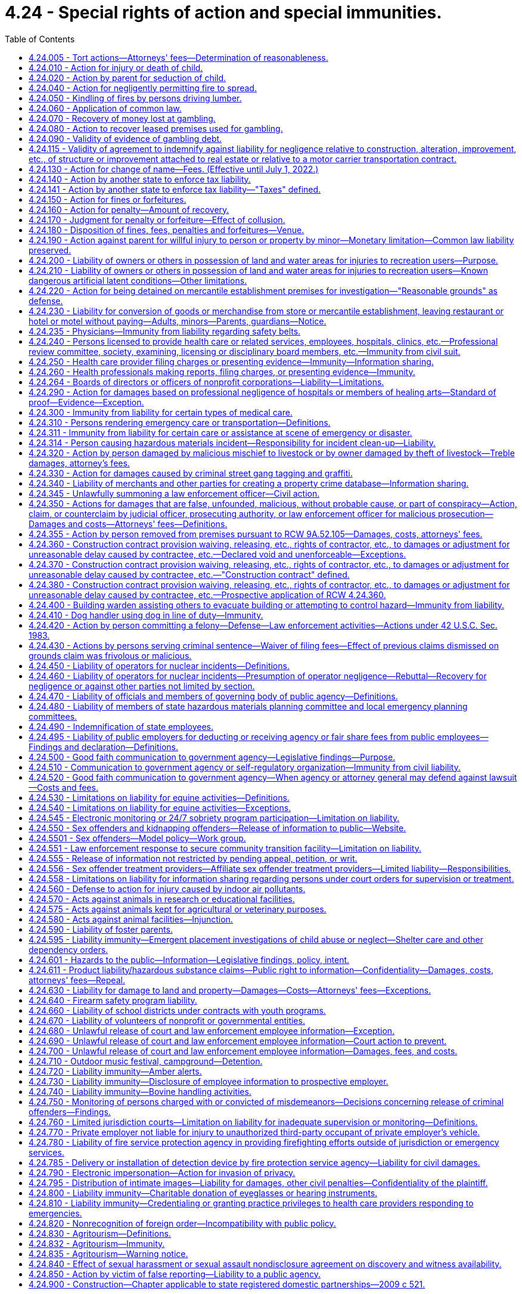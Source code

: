 = 4.24 - Special rights of action and special immunities.
:toc:

== 4.24.005 - Tort actions—Attorneys' fees—Determination of reasonableness.
Any party charged with the payment of attorney's fees in any tort action may petition the court not later than forty-five days of receipt of a final billing or accounting for a determination of the reasonableness of that party's attorneys' fees. The court shall make such a determination and shall take into consideration the following:

. The time and labor required, the novelty and difficulty of the questions involved, and the skill requisite to perform the legal service properly;

. The likelihood, if apparent to the client, that the acceptance of the particular employment will preclude other employment by the lawyer;

. The fee customarily charged in the locality for similar legal services;

. The amount involved and the results obtained;

. The time limitations imposed by the client or by the circumstances;

. The nature and length of the professional relationship with the client;

. The experience, reputation, and ability of the lawyer or lawyers performing the services;

. Whether the fee is fixed or contingent;

. Whether the fixed or contingent fee agreement was in writing and whether the client was aware of his or her right to petition the court under this section;

. The terms of the fee agreement.

[ http://leg.wa.gov/CodeReviser/documents/sessionlaw/1987c212.pdf?cite=1987%20c%20212%20§%201601[1987 c 212 § 1601]; http://leg.wa.gov/CodeReviser/documents/sessionlaw/1986c305.pdf?cite=1986%20c%20305%20§%20201[1986 c 305 § 201]; ]

== 4.24.010 - Action for injury or death of child.
. A parent or legal guardian who has regularly contributed to the support of his or her minor child, and a parent or legal guardian who has had significant involvement in the life of an adult child, may maintain or join as a party an action as plaintiff for the injury or death of the child. For purposes of this section, "significant involvement" means demonstrated support of an emotional, psychological, or financial nature within the parent-child relationship, at or reasonably near the time of death, or at or reasonably near the time of the incident causing death, including either giving or receiving emotional, psychological, or financial support to or from the child.

. In addition to recovering damages for the child's health care expenses, loss of the child's services, loss of the child's financial support, and other economic losses, damages may be also recovered under this section for the loss of love and companionship of the child, loss of the child's emotional support, and for injury to or destruction of the parent-child relationship, in such amounts as determined by a trier of fact to be just under all the circumstances of the case.

. An action may be maintained by a parent or legal guardian under this section, regardless of whether or not the child has attained the age of majority, only if the child has no spouse, state registered domestic partner, or children.

. Each parent is entitled to recover for his or her own loss separately from the other parent regardless of marital status, even though this section creates only one cause of action.

. If one parent brings an action under this section and the other parent is not named as a plaintiff, notice of the institution of the suit, together with a copy of the complaint, shall be served upon the other parent: PROVIDED, That notice shall be required only if parentage has been duly established.

Such notice shall be in compliance with the statutory requirements for a summons. Such notice shall state that the other parent must join as a party to the suit within twenty days or the right to recover damages under this section shall be barred. Failure of the other parent to timely appear shall bar such parent's action to recover any part of an award made to the party instituting the suit.

[ http://lawfilesext.leg.wa.gov/biennium/2019-20/Pdf/Bills/Session%20Laws/Senate/5163-S.SL.pdf?cite=2019%20c%20159%20§%205[2019 c 159 § 5]; http://lawfilesext.leg.wa.gov/biennium/1997-98/Pdf/Bills/Session%20Laws/Senate/6153-S.SL.pdf?cite=1998%20c%20237%20§%202[1998 c 237 § 2]; http://leg.wa.gov/CodeReviser/documents/sessionlaw/1973ex1c154.pdf?cite=1973%201st%20ex.s.%20c%20154%20§%204[1973 1st ex.s. c 154 § 4]; http://leg.wa.gov/CodeReviser/documents/sessionlaw/1967ex1c81.pdf?cite=1967%20ex.s.%20c%2081%20§%201[1967 ex.s. c 81 § 1]; http://leg.wa.gov/CodeReviser/documents/sessionlaw/1927c191.pdf?cite=1927%20c%20191%20§%201[1927 c 191 § 1]; Code 1881 § 9; http://leg.wa.gov/CodeReviser/Pages/session_laws.aspx?cite=1877%20p%205%20§%209[1877 p 5 § 9]; http://leg.wa.gov/CodeReviser/Pages/session_laws.aspx?cite=1873%20p%205%20§%2010[1873 p 5 § 10]; http://leg.wa.gov/CodeReviser/Pages/session_laws.aspx?cite=1869%20p%204%20§%209[1869 p 4 § 9]; RRS § 184; ]

== 4.24.020 - Action by parent for seduction of child.
A father or mother, may maintain an action as plaintiff for the seduction of a child, and the guardian for the seduction of a ward, though the child or the ward be not living with or in the service of the plaintiff at the time of the seduction or afterwards, and there be no loss of service.

[ http://leg.wa.gov/CodeReviser/documents/sessionlaw/1973ex1c154.pdf?cite=1973%201st%20ex.s.%20c%20154%20§%205[1973 1st ex.s. c 154 § 5]; Code 1881 § 10; http://leg.wa.gov/CodeReviser/Pages/session_laws.aspx?cite=1877%20p%205%20§%2010[1877 p 5 § 10]; http://leg.wa.gov/CodeReviser/Pages/session_laws.aspx?cite=1869%20p%204%20§%2010[1869 p 4 § 10]; RRS § 185; ]

== 4.24.040 - Action for negligently permitting fire to spread.
Except as provided in RCW 76.04.760, if any person shall for any lawful purpose kindle a fire upon his or her own land, he or she shall do it at such time and in such manner, and shall take such care of it to prevent it from spreading and doing damage to other persons' property, as a prudent and careful person would do, and if he or she fails so to do he or she shall be liable in an action on the case to any person suffering damage thereby to the full amount of such damage.

[ http://lawfilesext.leg.wa.gov/biennium/2013-14/Pdf/Bills/Session%20Laws/Senate/5972-S.SL.pdf?cite=2014%20c%2081%20§%202[2014 c 81 § 2]; http://lawfilesext.leg.wa.gov/biennium/2009-10/Pdf/Bills/Session%20Laws/Senate/5038.SL.pdf?cite=2009%20c%20549%20§%201001[2009 c 549 § 1001]; Code 1881 § 1226; http://leg.wa.gov/CodeReviser/Pages/session_laws.aspx?cite=1877%20p%20300%20§%203[1877 p 300 § 3]; RRS § 5647; ]

== 4.24.050 - Kindling of fires by persons driving lumber.
Persons engaged in driving lumber upon any waters or streams of this state, may kindle fires when necessary for the purposes in which they are engaged, but shall be bound to use the utmost caution to prevent the same from spreading and doing damage; and if they fail so to do, they shall be subject to all liabilities and penalties of RCW 4.24.040, 4.24.050, and 4.24.060, in the same manner as if the privilege granted by this section had not been allowed.

[ http://leg.wa.gov/CodeReviser/documents/sessionlaw/1983c3.pdf?cite=1983%20c%203%20§%204[1983 c 3 § 4]; Code 1881 § 1228; http://leg.wa.gov/CodeReviser/Pages/session_laws.aspx?cite=1877%20p%20300%20§%205[1877 p 300 § 5]; RRS § 5648; ]

== 4.24.060 - Application of common law.
The common law right to an action for damages done by fires, is not taken away or diminished by RCW 4.24.040, 4.24.050, and 4.24.060. However:

. Any person availing himself or herself of the provisions of RCW 4.24.040 , shall be barred of his or her action at common law for the damage so sued for;

. No action shall be brought at common law for kindling fires in the manner described in RCW 4.24.050. However, if any such fires shall spread and do damage, the person who kindled the fire and any person present and concerned in driving the lumber, by whose act or neglect the fire is suffered to spread and do damage shall be liable in an action on the case for the amount of damages thereby sustained; and

. A civil action for property damage to public or private forested lands, including real and personal property on those lands, resulting from a fire that started on or spread from public or private forested lands may be brought only under RCW 76.04.760.

[ http://lawfilesext.leg.wa.gov/biennium/2013-14/Pdf/Bills/Session%20Laws/Senate/5972-S.SL.pdf?cite=2014%20c%2081%20§%203[2014 c 81 § 3]; http://lawfilesext.leg.wa.gov/biennium/2011-12/Pdf/Bills/Session%20Laws/Senate/5045.SL.pdf?cite=2011%20c%20336%20§%2093[2011 c 336 § 93]; http://leg.wa.gov/CodeReviser/documents/sessionlaw/1983c3.pdf?cite=1983%20c%203%20§%205[1983 c 3 § 5]; Code 1881 § 1229; http://leg.wa.gov/CodeReviser/Pages/session_laws.aspx?cite=1877%20p%20300%20§%206[1877 p 300 § 6]; RRS § 5649; ]

== 4.24.070 - Recovery of money lost at gambling.
All persons losing money or anything of value at or on any illegal gambling games shall have a cause of action to recover from the dealer or player winning, or from the proprietor for whose benefit such game was played or dealt, or such money or things of value won, the amount of the money or the value of the thing so lost.

[ http://leg.wa.gov/CodeReviser/documents/sessionlaw/1957c7.pdf?cite=1957%20c%207%20§%202[1957 c 7 § 2]; Code 1881 § 1255; http://leg.wa.gov/CodeReviser/Pages/session_laws.aspx?cite=1879%20p%2098%20§%203[1879 p 98 § 3]; RRS § 5851; ]

== 4.24.080 - Action to recover leased premises used for gambling.
It shall be lawful for any person letting or renting any house, room, shop, or other building whatsoever, or any boat, booth, garden, or other place, which shall, at any time, be used by the lessee or occupant thereof, or any other person, with his or her knowledge or consent, for gambling purposes, upon discovery thereof, to avoid and terminate such lease, or contract of occupancy, and to recover immediate possession of the premises by an action at law for that purpose.

[ http://lawfilesext.leg.wa.gov/biennium/2011-12/Pdf/Bills/Session%20Laws/Senate/5045.SL.pdf?cite=2011%20c%20336%20§%2094[2011 c 336 § 94]; http://leg.wa.gov/CodeReviser/documents/sessionlaw/1957c7.pdf?cite=1957%20c%207%20§%203[1957 c 7 § 3]; Code 1881 § 1257; http://leg.wa.gov/CodeReviser/Pages/session_laws.aspx?cite=1879%20p%2098%20§%205[1879 p 98 § 5]; RRS § 5852; ]

== 4.24.090 - Validity of evidence of gambling debt.
All notes, bills, bonds, mortgages, or other securities, or other conveyances, the consideration for which shall be money, or other things of value, won by playing at any unlawful game, shall be void and of no effect, as between the parties thereto and all other persons, except holders in good faith, without notice of the illegality of such contract or conveyance.

[ http://leg.wa.gov/CodeReviser/documents/sessionlaw/1957c7.pdf?cite=1957%20c%207%20§%204[1957 c 7 § 4]; Code 1881 § 1254; http://leg.wa.gov/CodeReviser/Pages/session_laws.aspx?cite=1879%20p%2098%20§%202[1879 p 98 § 2]; RRS § 5853; ]

== 4.24.115 - Validity of agreement to indemnify against liability for negligence relative to construction, alteration, improvement, etc., of structure or improvement attached to real estate or relative to a motor carrier transportation contract.
. A covenant, promise, agreement, or understanding in, or in connection with or collateral to, a contract or agreement relative to the construction, alteration, repair, addition to, subtraction from, improvement to, or maintenance of, any building, highway, road, railroad, excavation, or other structure, project, development, or improvement attached to real estate, including moving and demolition in connection therewith, a contract or agreement for architectural, landscape architectural, engineering, or land surveying services, or a motor carrier transportation contract, purporting to indemnify, including the duty and cost to defend, against liability for damages arising out of such services or out of bodily injury to persons or damage to property:

.. Caused by or resulting from the sole negligence of the indemnitee, his or her agents or employees is against public policy and is void and unenforceable;

.. Caused by or resulting from the concurrent negligence of (i) the indemnitee or the indemnitee's agents or employees, and (ii) the indemnitor or the indemnitor's agents or employees, is valid and enforceable only to the extent of the indemnitor's negligence and only if the agreement specifically and expressly provides therefor, and may waive the indemnitor's immunity under industrial insurance, Title 51 RCW, only if the agreement specifically and expressly provides therefor and the waiver was mutually negotiated by the parties. This subsection applies to agreements entered into after June 11, 1986.

. As used in this section, a "motor carrier transportation contract" means a contract, agreement, or understanding covering: (a) The transportation of property for compensation or hire by the motor carrier; (b) entrance on property by the motor carrier for the purpose of loading, unloading, or transporting property for compensation or hire; or (c) a service incidental to activity described in (a) or (b) of this subsection, including, but not limited to, storage of property, moving equipment or trailers, loading or unloading, or monitoring loading or unloading. "Motor carrier transportation contract" shall not include agreements providing for the interchange, use, or possession of intermodal chassis, containers, or other intermodal equipment.

[ http://lawfilesext.leg.wa.gov/biennium/2011-12/Pdf/Bills/Session%20Laws/House/1559-S.SL.pdf?cite=2012%20c%20160%20§%201[2012 c 160 § 1]; http://lawfilesext.leg.wa.gov/biennium/2011-12/Pdf/Bills/Session%20Laws/Senate/5045.SL.pdf?cite=2011%20c%20336%20§%2095[2011 c 336 § 95]; http://lawfilesext.leg.wa.gov/biennium/2009-10/Pdf/Bills/Session%20Laws/Senate/6674-S.SL.pdf?cite=2010%20c%20120%20§%201[2010 c 120 § 1]; http://leg.wa.gov/CodeReviser/documents/sessionlaw/1986c305.pdf?cite=1986%20c%20305%20§%20601[1986 c 305 § 601]; http://leg.wa.gov/CodeReviser/documents/sessionlaw/1967ex1c46.pdf?cite=1967%20ex.s.%20c%2046%20§%202[1967 ex.s. c 46 § 2]; ]

== 4.24.130 - Action for change of name—Fees. (Effective until July 1, 2022.)
. Any person desiring a change of his or her name or that of his or her child or ward, may apply therefor to the district court of the judicial district in which he or she resides, by petition setting forth the reasons for such change; thereupon such court in its discretion may order a change of the name and thenceforth the new name shall be in place of the former.

. An offender under the jurisdiction of the department of corrections who applies to change his or her name under subsection (1) of this section shall submit a copy of the application to the department of corrections not fewer than five days before the entry of an order granting the name change. No offender under the jurisdiction of the department of corrections at the time of application shall be granted an order changing his or her name if the court finds that doing so will interfere with legitimate penological interests, except that no order shall be denied when the name change is requested for religious or legitimate cultural reasons or in recognition of marriage or dissolution of marriage. An offender under the jurisdiction of the department of corrections who receives an order changing his or her name shall submit a copy of the order to the department of corrections within five days of the entry of the order. Violation of this subsection is a misdemeanor.

. A sex offender subject to registration under RCW 9A.44.130 who applies to change his or her name under subsection (1) of this section shall follow the procedures set forth in *RCW 9A.44.130(6).

. The district court shall collect the fees authorized by RCW 36.18.010 for filing and recording a name change order, and transmit the fee and the order to the county auditor. The court may collect a reasonable fee to cover the cost of transmitting the order to the county auditor.

. Name change petitions may be filed and shall be heard in superior court when the person desiring a change of his or her name or that of his or her child or ward is a victim of domestic violence as defined in **RCW 26.50.010(1) and the person seeks to have the name change file sealed due to reasonable fear for his or her safety or that of his or her child or ward. Upon granting the name change, the superior court shall seal the file if the court finds that the safety of the person seeking the name change or his or her child or ward warrants sealing the file. In all cases filed under this subsection, whether or not the name change petition is granted, there shall be no public access to any court record of the name change filing, proceeding, or order, unless the name change is granted but the file is not sealed.

[ http://lawfilesext.leg.wa.gov/biennium/1997-98/Pdf/Bills/Session%20Laws/House/1172.SL.pdf?cite=1998%20c%20220%20§%205[1998 c 220 § 5]; http://lawfilesext.leg.wa.gov/biennium/1995-96/Pdf/Bills/Session%20Laws/House/2010-S2.SL.pdf?cite=1995%20sp.s.%20c%2019%20§%2014[1995 sp.s. c 19 § 14]; http://lawfilesext.leg.wa.gov/biennium/1995-96/Pdf/Bills/Session%20Laws/Senate/5219-S.SL.pdf?cite=1995%20c%20246%20§%2034[1995 c 246 § 34]; http://lawfilesext.leg.wa.gov/biennium/1991-92/Pdf/Bills/Session%20Laws/Senate/6135-S.SL.pdf?cite=1992%20c%2030%20§%201[1992 c 30 § 1]; http://lawfilesext.leg.wa.gov/biennium/1991-92/Pdf/Bills/Session%20Laws/House/1824-S.SL.pdf?cite=1991%20c%2033%20§%205[1991 c 33 § 5]; Code 1881 § 635; http://leg.wa.gov/CodeReviser/Pages/session_laws.aspx?cite=1877%20p%20132%20§%20638[1877 p 132 § 638]; RRS § 998; ]

== 4.24.140 - Action by another state to enforce tax liability.
The courts of the state shall recognize and enforce the liability for taxes lawfully imposed by the laws of any other state which extends a like comity in respect to the liability for taxes lawfully imposed by the laws of this state and the officials of such state are hereby authorized to bring an action in all the courts of this state for the collection of such taxes: PROVIDED, That the courts of this state shall not recognize claims for such taxes against this state or any of its political subdivisions: PROVIDED, FURTHER, That the time limitations upon the bringing of such actions which may be imposed by the laws of such other state shall not be tolled by the absence from such state of the person from whom the taxes are sought. The certificate of the secretary of state of such other state to the effect that such officials have the authority to collect the taxes sought to be recovered by such action shall be conclusive proof of that authority.

[ 1951 c 166 § 1. FORMER PART OF SECTION: 1951 c 166 § 2 now codified as RCW  4.24.141; ]

== 4.24.141 - Action by another state to enforce tax liability—"Taxes" defined.
The term "taxes" as used in RCW 4.24.140 shall include:

. Any and all tax assessments lawfully made whether they be based upon a return or other disclosure of the taxpayer, upon information and belief of the taxing authority, or otherwise;

. Any and all penalties lawfully imposed pursuant to a tax statute;

. Interest charges lawfully added to the tax liability which constitutes the subject of the action.

[ http://leg.wa.gov/CodeReviser/documents/sessionlaw/1951c166.pdf?cite=1951%20c%20166%20§%202[1951 c 166 § 2]; ]

== 4.24.150 - Action for fines or forfeitures.
Fines and forfeitures may be recovered by an action at law in the name of the officer or person to whom they are by law given, or in the name of the officer or person who by law is authorized to prosecute for them.

[ Code 1881 § 657; http://leg.wa.gov/CodeReviser/Pages/session_laws.aspx?cite=1869%20p%20153%20§%20597[1869 p 153 § 597]; RRS § 963; ]

== 4.24.160 - Action for penalty—Amount of recovery.
When an action shall be commenced for a penalty, which by law is not to exceed a certain amount, the action may be commenced for that amount, and if judgment be given for the plaintiff, it may be for such amount or less, in the discretion of the court, in proportion to the offense.

[ Code 1881 § 658; http://leg.wa.gov/CodeReviser/Pages/session_laws.aspx?cite=1869%20p%20153%20§%20598[1869 p 153 § 598]; RRS § 964; ]

== 4.24.170 - Judgment for penalty or forfeiture—Effect of collusion.
A recovery of a judgment for a penalty or forfeiture by collusion between the plaintiff and defendant, with intent to save the defendant wholly or partially from the consequences contemplated by law, in case when the penalty or forfeiture is given wholly or partly to the person who prosecutes, shall not bar the recovery of the same by another person.

[ Code 1881 § 659; http://leg.wa.gov/CodeReviser/Pages/session_laws.aspx?cite=1869%20p%20153%20§%20599[1869 p 153 § 599]; RRS § 965; ]

== 4.24.180 - Disposition of fines, fees, penalties and forfeitures—Venue.
Fines and forfeitures not specially granted or otherwise appropriated by law, when recovered, shall be paid into the school fund of the proper county: PROVIDED, That all fees, fines, forfeitures and penalties collected or assessed by a district court because of the violation of a state law shall be remitted as provided in chapter 3.62 RCW as now exists or is later amended. Whenever, by the provisions of law, any property real or personal shall be forfeited to the state, or to any officer for its use, the action for the recovery of such property may be commenced in any county where the defendant may be found or where such property may be.

[ http://leg.wa.gov/CodeReviser/documents/sessionlaw/1987c202.pdf?cite=1987%20c%20202%20§%20115[1987 c 202 § 115]; http://leg.wa.gov/CodeReviser/documents/sessionlaw/1969ex1c199.pdf?cite=1969%20ex.s.%20c%20199%20§%209[1969 ex.s. c 199 § 9]; Code 1881 § 660; http://leg.wa.gov/CodeReviser/Pages/session_laws.aspx?cite=1869%20p%20153%20§%20600[1869 p 153 § 600]; RRS § 966; ]

== 4.24.190 - Action against parent for willful injury to person or property by minor—Monetary limitation—Common law liability preserved.
The parent or parents of any minor child under the age of eighteen years who is living with the parent or parents and who shall willfully or maliciously destroy or deface property, real or personal or mixed, or who shall willfully and maliciously inflict personal injury on another person, shall be liable to the owner of such property or to the person injured in a civil action at law for damages in an amount not to exceed five thousand dollars. This section shall in no way limit the amount of recovery against the parent or parents for their own common law negligence.

[ http://lawfilesext.leg.wa.gov/biennium/1995-96/Pdf/Bills/Session%20Laws/Senate/6115.SL.pdf?cite=1996%20c%2035%20§%202[1996 c 35 § 2]; http://lawfilesext.leg.wa.gov/biennium/1991-92/Pdf/Bills/Session%20Laws/House/2466-S.SL.pdf?cite=1992%20c%20205%20§%20116[1992 c 205 § 116]; http://leg.wa.gov/CodeReviser/documents/sessionlaw/1977ex1c145.pdf?cite=1977%20ex.s.%20c%20145%20§%201[1977 ex.s. c 145 § 1]; http://leg.wa.gov/CodeReviser/documents/sessionlaw/1967ex1c46.pdf?cite=1967%20ex.s.%20c%2046%20§%201[1967 ex.s. c 46 § 1]; http://leg.wa.gov/CodeReviser/documents/sessionlaw/1961c99.pdf?cite=1961%20c%2099%20§%201[1961 c 99 § 1]; ]

== 4.24.200 - Liability of owners or others in possession of land and water areas for injuries to recreation users—Purpose.
The purpose of RCW 4.24.200 and 4.24.210 is to encourage owners or others in lawful possession and control of land and water areas or channels to make them available to the public for recreational purposes by limiting their liability toward persons entering thereon and toward persons who may be injured or otherwise damaged by the acts or omissions of persons entering thereon.

[ http://leg.wa.gov/CodeReviser/documents/sessionlaw/1969ex1c24.pdf?cite=1969%20ex.s.%20c%2024%20§%201[1969 ex.s. c 24 § 1]; http://leg.wa.gov/CodeReviser/documents/sessionlaw/1967c216.pdf?cite=1967%20c%20216%20§%201[1967 c 216 § 1]; ]

== 4.24.210 - Liability of owners or others in possession of land and water areas for injuries to recreation users—Known dangerous artificial latent conditions—Other limitations.
. Except as otherwise provided in subsection (3) or (4) of this section, any public or private landowners, hydroelectric project owners, or others in lawful possession and control of any lands whether designated resource, rural, or urban, or water areas or channels and lands adjacent to such areas or channels, who allow members of the public to use them for the purposes of outdoor recreation, which term includes, but is not limited to, the cutting, gathering, and removing of firewood by private persons for their personal use without purchasing the firewood from the landowner, hunting, fishing, camping, picnicking, swimming, hiking, bicycling, skateboarding or other nonmotorized wheel-based activities, aviation activities including, but not limited to, the operation of airplanes, ultra-light airplanes, hang gliders, parachutes, and paragliders, rock climbing, the riding of horses or other animals, clam digging, pleasure driving of off-road vehicles, snowmobiles, and other vehicles, boating, kayaking, canoeing, rafting, nature study, winter or water sports, viewing or enjoying historical, archaeological, scenic, or scientific sites, without charging a fee of any kind therefor, shall not be liable for unintentional injuries to such users.

. Except as otherwise provided in subsection (3) or (4) of this section, any public or private landowner or others in lawful possession and control of any lands whether rural or urban, or water areas or channels and lands adjacent to such areas or channels, who offer or allow such land to be used for purposes of a fish or wildlife cooperative project, or allow access to such land for cleanup of litter or other solid waste, shall not be liable for unintentional injuries to any volunteer group or to any other users.

. Any public or private landowner, or others in lawful possession and control of the land, may charge an administrative fee of up to twenty-five dollars for the cutting, gathering, and removing of firewood from the land.

. [Empty]
.. Nothing in this section shall prevent the liability of a landowner or others in lawful possession and control for injuries sustained to users by reason of a known dangerous artificial latent condition for which warning signs have not been conspicuously posted.

... A fixed anchor used in rock climbing and put in place by someone other than a landowner is not a known dangerous artificial latent condition and a landowner under subsection (1) of this section shall not be liable for unintentional injuries resulting from the condition or use of such an anchor.

... Releasing water or flows and making waterways or channels available for kayaking, canoeing, or rafting purposes pursuant to and in substantial compliance with a hydroelectric license issued by the federal energy regulatory commission, and making adjacent lands available for purposes of allowing viewing of such activities, does not create a known dangerous artificial latent condition and hydroelectric project owners under subsection (1) of this section shall not be liable for unintentional injuries to the recreational users and observers resulting from such releases and activities.

.. Nothing in RCW 4.24.200 and this section limits or expands in any way the doctrine of attractive nuisance.

.. Usage by members of the public, volunteer groups, or other users is permissive and does not support any claim of adverse possession.

. For purposes of this section, the following are not fees:

.. A license or permit issued for statewide use under authority of chapter 79A.05 RCW or Title 77 RCW;

.. A pass or permit issued under RCW 79A.80.020, 79A.80.030, or 79A.80.040;

.. A daily charge not to exceed twenty dollars per person, per day, for access to a publicly owned ORV sports park, as defined in RCW 46.09.310, or other public facility accessed by a highway, street, or nonhighway road for the purposes of off-road vehicle use; and

.. Payments to landowners for public access from state, local, or nonprofit organizations established under department of fish and wildlife cooperative public access agreements if the landowner does not charge a fee to access the land subject to the cooperative agreement.

[ http://lawfilesext.leg.wa.gov/biennium/2017-18/Pdf/Bills/Session%20Laws/House/1464-S.SL.pdf?cite=2017%20c%20245%20§%201[2017 c 245 § 1]; http://lawfilesext.leg.wa.gov/biennium/2011-12/Pdf/Bills/Session%20Laws/House/2244.SL.pdf?cite=2012%20c%2015%20§%201[2012 c 15 § 1]; http://lawfilesext.leg.wa.gov/biennium/2011-12/Pdf/Bills/Session%20Laws/Senate/5622-S2.SL.pdf?cite=2011%20c%20320%20§%2011[2011 c 320 § 11]; http://lawfilesext.leg.wa.gov/biennium/2011-12/Pdf/Bills/Session%20Laws/Senate/5061.SL.pdf?cite=2011%20c%20171%20§%202[2011 c 171 § 2]; http://lawfilesext.leg.wa.gov/biennium/2011-12/Pdf/Bills/Session%20Laws/Senate/5388.SL.pdf?cite=2011%20c%2053%20§%201[2011 c 53 § 1]; http://lawfilesext.leg.wa.gov/biennium/2005-06/Pdf/Bills/Session%20Laws/House/2617.SL.pdf?cite=2006%20c%20212%20§%206[2006 c 212 § 6]; prior:  2003 c 39 § 2; http://lawfilesext.leg.wa.gov/biennium/2003-04/Pdf/Bills/Session%20Laws/House/1195-S.SL.pdf?cite=2003%20c%2016%20§%202[2003 c 16 § 2]; http://lawfilesext.leg.wa.gov/biennium/1997-98/Pdf/Bills/Session%20Laws/Senate/5254-S.SL.pdf?cite=1997%20c%2026%20§%201[1997 c 26 § 1]; http://lawfilesext.leg.wa.gov/biennium/1991-92/Pdf/Bills/Session%20Laws/House/2330-S.SL.pdf?cite=1992%20c%2052%20§%201[1992 c 52 § 1]; prior:  1991 c 69 § 1; http://lawfilesext.leg.wa.gov/biennium/1991-92/Pdf/Bills/Session%20Laws/Senate/5630.SL.pdf?cite=1991%20c%2050%20§%201[1991 c 50 § 1]; http://leg.wa.gov/CodeReviser/documents/sessionlaw/1980c111.pdf?cite=1980%20c%20111%20§%201[1980 c 111 § 1]; http://leg.wa.gov/CodeReviser/documents/sessionlaw/1979c53.pdf?cite=1979%20c%2053%20§%201[1979 c 53 § 1]; http://leg.wa.gov/CodeReviser/documents/sessionlaw/1972ex1c153.pdf?cite=1972%20ex.s.%20c%20153%20§%2017[1972 ex.s. c 153 § 17]; http://leg.wa.gov/CodeReviser/documents/sessionlaw/1969ex1c24.pdf?cite=1969%20ex.s.%20c%2024%20§%202[1969 ex.s. c 24 § 2]; http://leg.wa.gov/CodeReviser/documents/sessionlaw/1967c216.pdf?cite=1967%20c%20216%20§%202[1967 c 216 § 2]; ]

== 4.24.220 - Action for being detained on mercantile establishment premises for investigation—"Reasonable grounds" as defense.
In any civil action brought by reason of any person having been detained on or in the immediate vicinity of the premises of a mercantile establishment for the purpose of investigation or questioning as to the ownership of any merchandise, it shall be a defense of such action that the person was detained in a reasonable manner and for not more than a reasonable time to permit such investigation or questioning by a peace officer or by the owner of the mercantile establishment, his or her authorized employee or agent, and that such peace officer, owner, employee, or agent had reasonable grounds to believe that the person so detained was committing or attempting to commit larceny or shoplifting on such premises of such merchandise. As used in this section, "reasonable grounds" shall include, but not be limited to, knowledge that a person has concealed possession of unpurchased merchandise of a mercantile establishment, and a "reasonable time" shall mean the time necessary to permit the person detained to make a statement or to refuse to make a statement, and the time necessary to examine employees and records of the mercantile establishment relative to the ownership of the merchandise.

[ http://lawfilesext.leg.wa.gov/biennium/2011-12/Pdf/Bills/Session%20Laws/Senate/5045.SL.pdf?cite=2011%20c%20336%20§%2096[2011 c 336 § 96]; http://leg.wa.gov/CodeReviser/documents/sessionlaw/1967c76.pdf?cite=1967%20c%2076%20§%203[1967 c 76 § 3]; ]

== 4.24.230 - Liability for conversion of goods or merchandise from store or mercantile establishment, leaving restaurant or hotel or motel without paying—Adults, minors—Parents, guardians—Notice.
. An adult or emancipated minor who takes possession of any goods, wares, or merchandise displayed or offered for sale by any wholesale or retail store or other mercantile establishment without the consent of the owner or seller, and with the intention of converting such goods, wares, or merchandise to his or her own use without having paid the purchase price thereof is liable in addition to actual damages, for a penalty to the owner or seller in the amount of the retail value thereof not to exceed two thousand eight hundred fifty dollars, plus an additional penalty of not less than one hundred dollars nor more than six hundred fifty dollars, plus all reasonable attorney's fees and court costs expended by the owner or seller. A customer who orders a meal in a restaurant or other eating establishment, receives at least a portion thereof, and then leaves without paying, is subject to liability under this section. A person who shall receive any food, money, credit, lodging, or accommodation at any hotel, motel, boarding house, or lodging house, and then leaves without paying the proprietor, manager, or authorized employee thereof, is subject to liability under this section.

. The parent or legal guardian having the custody of an unemancipated minor who takes possession of any goods, wares, or merchandise displayed or offered for sale by any wholesale or retail store or other mercantile establishment without the consent of the owner or seller and with the intention of converting such goods, wares, or merchandise to his or her own use without having paid the purchase price thereof, is liable as a penalty to the owner or seller for the retail value of such goods, wares, or merchandise not to exceed one thousand four hundred twenty-five dollars plus an additional penalty of not less than one hundred dollars nor more than six hundred fifty dollars, plus all reasonable attorney's fees and court costs expended by the owner or seller. The parent or legal guardian having the custody of an unemancipated minor, who orders a meal in a restaurant or other eating establishment, receives at least a portion thereof, and then leaves without paying, is subject to liability under this section. The parent or legal guardian having the custody of an unemancipated minor, who receives any food, money, credit, lodging, or accommodation at any hotel, motel, boarding house, or lodging house, and then leaves without paying the proprietor, manager, or authorized employee thereof, is subject to liability under this section. For the purposes of this subsection, liability shall not be imposed upon any governmental entity, private agency, or foster parent assigned responsibility for the minor child pursuant to court order or action of the department of social and health services.

. Judgments and claims arising under this section may be assigned.

. A conviction for violation of chapter 9A.56 RCW shall not be a condition precedent to maintenance of a civil action authorized by this section.

. An owner or seller demanding payment of a penalty under subsection (1) or (2) of this section shall give written notice to the person or persons from whom the penalty is sought. The notice shall state:

"IMPORTANT NOTICE: The payment of any penalty demanded of you does not prevent criminal prosecution under a related criminal provision."

This notice shall be boldly and conspicuously displayed, in at least the same size type as is used in the demand, and shall be sent with the demand for payment of a penalty described in subsection (1) or (2) of this section.

[ http://lawfilesext.leg.wa.gov/biennium/2009-10/Pdf/Bills/Session%20Laws/Senate/6167.SL.pdf?cite=2009%20c%20431%20§%203[2009 c 431 § 3]; http://lawfilesext.leg.wa.gov/biennium/1993-94/Pdf/Bills/Session%20Laws/House/1133.SL.pdf?cite=1994%20c%209%20§%201[1994 c 9 § 1]; http://leg.wa.gov/CodeReviser/documents/sessionlaw/1987c353.pdf?cite=1987%20c%20353%20§%201[1987 c 353 § 1]; http://leg.wa.gov/CodeReviser/documents/sessionlaw/1981c126.pdf?cite=1981%20c%20126%20§%201[1981 c 126 § 1]; http://leg.wa.gov/CodeReviser/documents/sessionlaw/1977ex1c134.pdf?cite=1977%20ex.s.%20c%20134%20§%201[1977 ex.s. c 134 § 1]; http://leg.wa.gov/CodeReviser/documents/sessionlaw/1975ex1c59.pdf?cite=1975%201st%20ex.s.%20c%2059%20§%201[1975 1st ex.s. c 59 § 1]; ]

== 4.24.235 - Physicians—Immunity from liability regarding safety belts.
A licensed physician shall not be liable for civil damages resulting directly or indirectly from providing, or refusing to provide, a written verification that a person under that physician's care us [is] unable to wear an automotive safety belt.

[ http://leg.wa.gov/CodeReviser/documents/sessionlaw/1986c152.pdf?cite=1986%20c%20152%20§%202[1986 c 152 § 2]; ]

== 4.24.240 - Persons licensed to provide health care or related services, employees, hospitals, clinics, etc.—Professional review committee, society, examining, licensing or disciplinary board members, etc.—Immunity from civil suit.
. [Empty]
.. A person licensed by this state to provide health care or related services including, but not limited to, an acupuncturist or acupuncture and Eastern medicine practitioner, a physician, osteopathic physician, dentist, nurse, optometrist, podiatric physician and surgeon, chiropractor, physical therapist, psychologist, pharmacist, optician, physician assistant, osteopathic physician's assistant, nurse practitioner, including, in the event such person is deceased, his or her estate or personal representative;

.. An employee or agent of a person described in subparagraph (a) of this subsection, acting in the course and scope of his or her employment, including, in the event such employee or agent is deceased, his or her estate or personal representative; or

.. An entity, whether or not incorporated, facility, or institution employing one or more persons described in subparagraph (a) of this subsection, including, but not limited to, a hospital, clinic, health maintenance organization, or nursing home; or an officer, director, trustee, employee, or agent thereof acting in the course and scope of his or her employment, including in the event such officer, director, employee, or agent is deceased, his or her estate or personal representative;

shall be immune from civil action for damages arising out of the good faith performance of their duties on such committees, where such actions are being brought by or on behalf of the person who is being evaluated.

. No member, employee, staff person, or investigator of a professional review committee shall be liable in a civil action as a result of acts or omissions made in good faith on behalf of the committee; nor shall any person be so liable for filing charges with or supplying information or testimony in good faith to any professional review committee; nor shall a member, employee, staff person, or investigator of a professional society, of a professional examining or licensing board, of a professional disciplinary board, of a governing board of any institution, or of any employer of professionals be so liable for good faith acts or omissions made in full or partial reliance on recommendations or decisions of a professional review committee or examining board.

[ http://lawfilesext.leg.wa.gov/biennium/2019-20/Pdf/Bills/Session%20Laws/House/1865-S.SL.pdf?cite=2019%20c%20308%20§%2014[2019 c 308 § 14]; http://lawfilesext.leg.wa.gov/biennium/2009-10/Pdf/Bills/Session%20Laws/Senate/6280-S.SL.pdf?cite=2010%20c%20286%20§%2011[2010 c 286 § 11]; http://lawfilesext.leg.wa.gov/biennium/1995-96/Pdf/Bills/Session%20Laws/House/1398-S.SL.pdf?cite=1995%20c%20323%20§%201[1995 c 323 § 1]; http://leg.wa.gov/CodeReviser/documents/sessionlaw/1985c326.pdf?cite=1985%20c%20326%20§%2025[1985 c 326 § 25]; 1975-'76 2nd ex.s. c 56 § 4; http://leg.wa.gov/CodeReviser/documents/sessionlaw/1975ex1c114.pdf?cite=1975%201st%20ex.s.%20c%20114%20§%201[1975 1st ex.s. c 114 § 1]; http://leg.wa.gov/CodeReviser/documents/sessionlaw/1969ex1c157.pdf?cite=1969%20ex.s.%20c%20157%20§%201[1969 ex.s. c 157 § 1]; ]

== 4.24.250 - Health care provider filing charges or presenting evidence—Immunity—Information sharing.
. Any health care provider as defined in RCW 7.70.020 (1) and (2) who, in good faith, files charges or presents evidence against another member of their profession based on the claimed incompetency or gross misconduct of such person before a regularly constituted review committee or board of a professional society or hospital whose duty it is to evaluate the competency and qualifications of members of the profession, including limiting the extent of practice of such person in a hospital or similar institution, or before a regularly constituted committee or board of a hospital whose duty it is to review and evaluate the quality of patient care and any person or entity who, in good faith, shares any information or documents with one or more other committees, boards, or programs under subsection (2) of this section, shall be immune from civil action for damages arising out of such activities. For the purposes of this section, sharing information is presumed to be in good faith. However, the presumption may be rebutted upon a showing of clear, cogent, and convincing evidence that the information shared was knowingly false or deliberately misleading. The proceedings, reports, and written records of such committees or boards, or of a member, employee, staff person, or investigator of such a committee or board, are not subject to review or disclosure, or subpoena or discovery proceedings in any civil action, except actions arising out of the recommendations of such committees or boards involving the restriction or revocation of the clinical or staff privileges of a health care provider as defined in RCW 7.70.020 (1) and (2).

. A coordinated quality improvement program maintained in accordance with RCW 43.70.510 or 70.41.200, a quality assurance committee maintained in accordance with RCW 18.20.390 or 74.42.640, or any committee or board under subsection (1) of this section may share information and documents, including complaints and incident reports, created specifically for, and collected and maintained by, a coordinated quality improvement committee or committees or boards under subsection (1) of this section, with one or more other coordinated quality improvement programs or committees or boards under subsection (1) of this section for the improvement of the quality of health care services rendered to patients and the identification and prevention of medical malpractice. The privacy protections of chapter 70.02 RCW and the federal health insurance portability and accountability act of 1996 and its implementing regulations apply to the sharing of individually identifiable patient information held by a coordinated quality improvement program. Any rules necessary to implement this section shall meet the requirements of applicable federal and state privacy laws. Information and documents disclosed by one coordinated quality improvement program or committee or board under subsection (1) of this section to another coordinated quality improvement program or committee or board under subsection (1) of this section and any information and documents created or maintained as a result of the sharing of information and documents shall not be subject to the discovery process and confidentiality shall be respected as required by subsection (1) of this section and by RCW 43.70.510(4), 70.41.200(3), 18.20.390 (6) and (8), and 74.42.640 (7) and (9).

[ http://lawfilesext.leg.wa.gov/biennium/2005-06/Pdf/Bills/Session%20Laws/House/2254.SL.pdf?cite=2005%20c%20291%20§%201[2005 c 291 § 1]; http://lawfilesext.leg.wa.gov/biennium/2005-06/Pdf/Bills/Session%20Laws/House/1569-S.SL.pdf?cite=2005%20c%2033%20§%205[2005 c 33 § 5]; http://lawfilesext.leg.wa.gov/biennium/2003-04/Pdf/Bills/Session%20Laws/Senate/6210-S.SL.pdf?cite=2004%20c%20145%20§%201[2004 c 145 § 1]; http://leg.wa.gov/CodeReviser/documents/sessionlaw/1981c181.pdf?cite=1981%20c%20181%20§%201[1981 c 181 § 1]; http://leg.wa.gov/CodeReviser/documents/sessionlaw/1979c17.pdf?cite=1979%20c%2017%20§%201[1979 c 17 § 1]; http://leg.wa.gov/CodeReviser/documents/sessionlaw/1977c68.pdf?cite=1977%20c%2068%20§%201[1977 c 68 § 1]; http://leg.wa.gov/CodeReviser/documents/sessionlaw/1975ex1c114.pdf?cite=1975%201st%20ex.s.%20c%20114%20§%202[1975 1st ex.s. c 114 § 2]; http://leg.wa.gov/CodeReviser/documents/sessionlaw/1971ex1c144.pdf?cite=1971%20ex.s.%20c%20144%20§%201[1971 ex.s. c 144 § 1]; ]

== 4.24.260 - Health professionals making reports, filing charges, or presenting evidence—Immunity.
Any member of a health profession listed under RCW 18.130.040 who, in good faith, makes a report, files charges, or presents evidence against another member of a health profession based on the claimed unprofessional conduct as provided in RCW 18.130.180 or inability to practice with reasonable skill and safety to consumers by reason of any physical or mental condition as provided in RCW 18.130.170 of such person before the agency, board, or commission responsible for disciplinary activities for the person's profession under chapter 18.130 RCW, shall be immune from civil action for damages arising out of such activities. A person prevailing upon the good faith defense provided for in this section is entitled to recover expenses and reasonable attorneys' fees incurred in establishing the defense.

[ http://lawfilesext.leg.wa.gov/biennium/2005-06/Pdf/Bills/Session%20Laws/House/2292-S2.SL.pdf?cite=2006%20c%208%20§%20102[2006 c 8 § 102]; http://lawfilesext.leg.wa.gov/biennium/1993-94/Pdf/Bills/Session%20Laws/House/2676-S.SL.pdf?cite=1994%20sp.s.%20c%209%20§%20701[1994 sp.s. c 9 § 701]; http://leg.wa.gov/CodeReviser/documents/sessionlaw/1975ex1c114.pdf?cite=1975%201st%20ex.s.%20c%20114%20§%203[1975 1st ex.s. c 114 § 3]; http://leg.wa.gov/CodeReviser/documents/sessionlaw/1971ex1c144.pdf?cite=1971%20ex.s.%20c%20144%20§%202[1971 ex.s. c 144 § 2]; ]

== 4.24.264 - Boards of directors or officers of nonprofit corporations—Liability—Limitations.
. Except as provided in subsection (2) of this section, a member of the board of directors or an officer of any nonprofit corporation is not individually liable for any discretionary decision or failure to make a discretionary decision within his or her official capacity as director or officer unless the decision or failure to decide constitutes gross negligence.

. Nothing in this section shall limit or modify in any manner the duties or liabilities of a director or officer of a corporation to the corporation or the corporation's members.

[ http://leg.wa.gov/CodeReviser/documents/sessionlaw/1987c212.pdf?cite=1987%20c%20212%20§%201101[1987 c 212 § 1101]; http://leg.wa.gov/CodeReviser/documents/sessionlaw/1986c305.pdf?cite=1986%20c%20305%20§%20903[1986 c 305 § 903]; ]

== 4.24.290 - Action for damages based on professional negligence of hospitals or members of healing arts—Standard of proof—Evidence—Exception.
In any civil action for damages based on professional negligence against a hospital which is licensed by the state of Washington or against the personnel of any such hospital, or against a member of the healing arts including, but not limited to, an acupuncturist or acupuncture and Eastern medicine practitioner licensed under chapter 18.06 RCW, a physician licensed under chapter 18.71 RCW, an osteopathic physician licensed under chapter 18.57 RCW, a chiropractor licensed under chapter 18.25 RCW, a dentist licensed under chapter 18.32 RCW, a podiatric physician and surgeon licensed under chapter 18.22 RCW, or a nurse licensed under chapter 18.79 RCW, the plaintiff in order to prevail shall be required to prove by a preponderance of the evidence that the defendant or defendants failed to exercise that degree of skill, care, and learning possessed at that time by other persons in the same profession, and that as a proximate result of such failure the plaintiff suffered damages, but in no event shall the provisions of this section apply to an action based on the failure to obtain the informed consent of a patient.

[ http://lawfilesext.leg.wa.gov/biennium/2019-20/Pdf/Bills/Session%20Laws/House/1865-S.SL.pdf?cite=2019%20c%20308%20§%2015[2019 c 308 § 15]; http://lawfilesext.leg.wa.gov/biennium/2009-10/Pdf/Bills/Session%20Laws/Senate/6280-S.SL.pdf?cite=2010%20c%20286%20§%2012[2010 c 286 § 12]; http://lawfilesext.leg.wa.gov/biennium/1995-96/Pdf/Bills/Session%20Laws/House/1398-S.SL.pdf?cite=1995%20c%20323%20§%202[1995 c 323 § 2]; http://lawfilesext.leg.wa.gov/biennium/1993-94/Pdf/Bills/Session%20Laws/House/2676-S.SL.pdf?cite=1994%20sp.s.%20c%209%20§%20702[1994 sp.s. c 9 § 702]; http://leg.wa.gov/CodeReviser/documents/sessionlaw/1985c326.pdf?cite=1985%20c%20326%20§%2026[1985 c 326 § 26]; http://leg.wa.gov/CodeReviser/documents/sessionlaw/1983c149.pdf?cite=1983%20c%20149%20§%201[1983 c 149 § 1]; http://leg.wa.gov/CodeReviser/documents/sessionlaw/1975ex1c35.pdf?cite=1975%201st%20ex.s.%20c%2035%20§%201[1975 1st ex.s. c 35 § 1]; ]

== 4.24.300 - Immunity from liability for certain types of medical care.
. Any person, including but not limited to a volunteer provider of emergency or medical services, who without compensation or the expectation of compensation renders emergency care at the scene of an emergency or who participates in transporting, not for compensation, therefrom an injured person or persons for emergency medical treatment shall not be liable for civil damages resulting from any act or omission in the rendering of such emergency care or in transporting such persons, other than acts or omissions constituting gross negligence or willful or wanton misconduct. Any person rendering emergency care during the course of regular employment and receiving compensation or expecting to receive compensation for rendering such care is excluded from the protection of this subsection.

. Any licensed health care provider regulated by a disciplining authority under RCW 18.130.040 in the state of Washington who, without compensation or the expectation of compensation, provides health care services at a community health care setting is not liable for civil damages resulting from any act or omission in the rendering of such care, other than acts or omissions constituting gross negligence or willful or wanton misconduct.

. For purposes of subsection (2) of this section, "community health care setting" means an entity that provides health care services and:

.. Is a clinic operated by a public entity or private tax exempt corporation, except a clinic that is owned, operated, or controlled by a hospital licensed under chapter 70.41 RCW unless the hospital-based clinic either:

... Maintains and holds itself out to the public as having established hours on a regular basis for providing free health care services to members of the public to the extent that care is provided without compensation or expectation of compensation during those established hours; or

... Is participating, through a written agreement, in a community-based program to provide access to health care services for uninsured persons, to the extent that:

(A) Care is provided without compensation or expectation of compensation to individuals who have been referred for care through that community-based program; and

(B) The health care provider's participation in the community-based program is conditioned upon his or her agreement to provide health services without expectation of compensation;

.. Is a for-profit corporation that maintains and holds itself out to the public as having established hours on a regular basis for providing free health care services to members of the public to the extent that care is provided without compensation or expectation of compensation during those established hours; or

.. Is a for-profit corporation that is participating, through a written agreement, in a community-based program to provide access to health care services for uninsured persons, to the extent that:

... Care is provided without compensation or expectation of compensation to individuals who have been referred for care through that community-based program; and

... The health care provider's participation in the community-based program is conditioned upon his or her agreement to provide health services without expectation of compensation.

. Any school district employee not licensed under chapter 18.79 RCW who renders emergency care at the scene of an emergency during an officially designated school activity or who participates in transporting therefrom an injured person or persons for emergency medical treatment shall not be liable for civil damages resulting from any act or omission in the rendering of such emergency care or in transporting such persons, other than acts or omissions constituting gross negligence or willful or wanton misconduct.

[ http://lawfilesext.leg.wa.gov/biennium/2013-14/Pdf/Bills/Session%20Laws/Senate/6128.SL.pdf?cite=2014%20c%20204%20§%203[2014 c 204 § 3]; http://lawfilesext.leg.wa.gov/biennium/2003-04/Pdf/Bills/Session%20Laws/House/2787-S.SL.pdf?cite=2004%20c%2087%20§%201[2004 c 87 § 1]; http://lawfilesext.leg.wa.gov/biennium/2003-04/Pdf/Bills/Session%20Laws/Senate/5601-S.SL.pdf?cite=2003%20c%20256%20§%201[2003 c 256 § 1]; http://leg.wa.gov/CodeReviser/documents/sessionlaw/1985c443.pdf?cite=1985%20c%20443%20§%2019[1985 c 443 § 19]; http://leg.wa.gov/CodeReviser/documents/sessionlaw/1975c58.pdf?cite=1975%20c%2058%20§%201[1975 c 58 § 1]; ]

== 4.24.310 - Persons rendering emergency care or transportation—Definitions.
For the purposes of RCW 4.24.300 the following words and phrases shall have the following meanings unless the context clearly requires otherwise:

. "Compensation" has its ordinary meaning but does not include: Nominal payments, reimbursement for expenses, or pension benefits; payments made to volunteer part-time and volunteer on-call personnel of fire departments, fire districts, ambulance districts, police departments, or any emergency response organizations; or any payment to a person employed as a transit operator who is paid for his or her regular work, which work does not routinely include providing emergency care or emergency transportation.

. "Emergency care" means care, first aid, treatment, or assistance rendered to the injured person in need of immediate medical attention and includes providing or arranging for further medical treatment or care for the injured person. Except with respect to the injured person or persons being transported for further medical treatment or care, the immunity granted by RCW 4.24.300 does not apply to the negligent operation of any motor vehicle.

. "Scene of an emergency" means the scene of an accident or other sudden or unexpected event or combination of circumstances which calls for immediate action.

[ http://leg.wa.gov/CodeReviser/documents/sessionlaw/1989c223.pdf?cite=1989%20c%20223%20§%201[1989 c 223 § 1]; http://leg.wa.gov/CodeReviser/documents/sessionlaw/1987c212.pdf?cite=1987%20c%20212%20§%20501[1987 c 212 § 501]; http://leg.wa.gov/CodeReviser/documents/sessionlaw/1985c443.pdf?cite=1985%20c%20443%20§%2020[1985 c 443 § 20]; http://leg.wa.gov/CodeReviser/documents/sessionlaw/1975c58.pdf?cite=1975%20c%2058%20§%202[1975 c 58 § 2]; ]

== 4.24.311 - Immunity from liability for certain care or assistance at scene of emergency or disaster.
. Any person who, without compensation or the expectation of compensation, renders nonmedical care or assistance at the scene of an emergency or disaster shall not be liable for civil damages resulting from any act or omission in the rendering of such care or assistance other than acts or omissions constituting gross negligence or willful or wanton misconduct. Any person rendering such care or assistance during the course of regular employment and receiving compensation or expecting to receive compensation for rendering such care or assistance is excluded from the protection of this section.

. The definitions in this subsection apply throughout this section unless the context clearly requires otherwise.

.. "Compensation" has its ordinary meaning but does not include: Nominal payments, reimbursement for expenses, or pension benefits; payments made to volunteer part-time and volunteer on-call personnel of fire departments, fire districts, ambulance districts, police departments, or any emergency response organization; or any payment to a person employed as a transit operator who is paid for his or her regular work, which work does not routinely include providing emergency transportation.

.. "Emergency or disaster" means an event or set of circumstances that:

... Demands immediate action to preserve public health, protect life, protect public property, or to provide relief to any stricken community overtaken by such occurrence; or

... Reaches such a dimension or degree of destructiveness as to warrant the governor declaring a state of emergency pursuant to RCW 43.06.010.

.. "Nonmedical care or assistance" includes response and rescue operations as well as the provision of such necessities and amenities as food, supplies, shelter, transportation, and child care.

. [Empty]
.. This section does not apply to emergency workers registered in accordance with chapter 38.52 RCW or to the related volunteer organizations to which they may belong.

.. The immunity granted by this section is in addition to any common law or statutory immunity enjoyed by such person, and nothing in this section abrogates or modifies in any way such common law or statutory immunity.

[ http://lawfilesext.leg.wa.gov/biennium/2021-22/Pdf/Bills/Session%20Laws/House/1209-S.SL.pdf?cite=2021%20c%2066%20§%201[2021 c 66 § 1]; ]

== 4.24.314 - Person causing hazardous materials incident—Responsibility for incident clean-up—Liability.
. Any person transporting hazardous materials shall clean up any hazardous materials incident that occurs during transportation, and shall take such additional action as may be reasonably necessary after consultation with the designated incident command agency in order to achieve compliance with all applicable federal and state laws and regulations.

Any person transporting hazardous materials that is responsible for causing a hazardous materials incident, as defined in RCW 70.136.020, other than the operating employees of a transportation company, is liable to the state or any political subdivision thereof for extraordinary costs incurred by the state or the political subdivision in the course of protecting the public from actual or threatened harm resulting from the hazardous materials incident.

. Any person, other than a person transporting hazardous materials or an operating employee of a company, responsible for causing a hazardous materials incident, as defined in RCW 70.136.020, is liable to a municipal fire department or fire district for extraordinary costs incurred by the municipal fire department or fire district, in the course of protecting the public from actual or threatened harm resulting from the hazardous materials incident, until the incident oversight is assumed by the department of ecology.

. "Extraordinary costs" as used in this section means those reasonable and necessary costs incurred by a governmental entity in the course of protecting life and property that exceed the normal and usual expenses anticipated for police and fire protection, emergency services, and public works. These shall include, but not be limited to, overtime for public employees, unusual fuel consumption requirements, any loss or damage to publicly owned equipment, and the purchase or lease of any special equipment or services required to protect the public during the hazardous materials incident.

[ http://leg.wa.gov/CodeReviser/documents/sessionlaw/1989c406.pdf?cite=1989%20c%20406%20§%201[1989 c 406 § 1]; http://leg.wa.gov/CodeReviser/documents/sessionlaw/1984c165.pdf?cite=1984%20c%20165%20§%203[1984 c 165 § 3]; ]

== 4.24.320 - Action by person damaged by malicious mischief to livestock or by owner damaged by theft of livestock—Treble damages, attorney's fees.
Any person whose livestock is damaged as a result of actions described in RCW 16.52.205 or any owner of livestock who suffers damage as a result of a willful, unauthorized act described in RCW 9A.56.080, 9A.56.083, or 16.52.320 may bring an action against the person or persons committing the act in a court of competent jurisdiction for exemplary damages up to three times the actual damages sustained, plus attorney's fees. As used in this section, "livestock" means the animals specified in RCW 9A.56.080 and 16.52.011.

[ http://lawfilesext.leg.wa.gov/biennium/2011-12/Pdf/Bills/Session%20Laws/House/1243-S.SL.pdf?cite=2011%20c%2067%20§%202[2011 c 67 § 2]; http://lawfilesext.leg.wa.gov/biennium/2005-06/Pdf/Bills/Session%20Laws/Senate/5290-S.SL.pdf?cite=2005%20c%20419%20§%202[2005 c 419 § 2]; http://lawfilesext.leg.wa.gov/biennium/2003-04/Pdf/Bills/Session%20Laws/Senate/5758.SL.pdf?cite=2003%20c%2053%20§%204[2003 c 53 § 4]; http://leg.wa.gov/CodeReviser/documents/sessionlaw/1979c145.pdf?cite=1979%20c%20145%20§%201[1979 c 145 § 1]; http://leg.wa.gov/CodeReviser/documents/sessionlaw/1977ex1c174.pdf?cite=1977%20ex.s.%20c%20174%20§%203[1977 ex.s. c 174 § 3]; ]

== 4.24.330 - Action for damages caused by criminal street gang tagging and graffiti.
. An adult or emancipated minor who commits criminal street gang tagging and graffiti under RCW 9A.48.105 by causing physical damage to the property of another is liable in addition to actual damages, for a penalty to the owner in the amount of the value of the damaged property not to exceed one thousand dollars, plus an additional penalty of not less than one hundred dollars nor more than two hundred dollars, plus all reasonable attorneys' fees and court costs expended by the owner.

. A conviction for violation of RCW 9A.48.105 is not a condition precedent to maintenance of a civil action authorized by this section.

. An owner demanding payment of a penalty under subsection (1) of this section shall give written notice to the person or persons from whom the penalty is sought.

[ http://lawfilesext.leg.wa.gov/biennium/2007-08/Pdf/Bills/Session%20Laws/House/2712-S2.SL.pdf?cite=2008%20c%20276%20§%20307[2008 c 276 § 307]; ]

== 4.24.340 - Liability of merchants and other parties for creating a property crime database—Information sharing.
Merchants and other parties who create a database of individuals who have been: Apprehended in the process of committing a property crime; assessed a civil fine or penalty for committing a property crime; or convicted of a property crime are not subject to civil fines or penalties for sharing information from the database with other merchants, law enforcement officials, or legal professionals.

[ http://lawfilesext.leg.wa.gov/biennium/2009-10/Pdf/Bills/Session%20Laws/Senate/6167.SL.pdf?cite=2009%20c%20431%20§%2019[2009 c 431 § 19]; ]

== 4.24.345 - Unlawfully summoning a law enforcement officer—Civil action.
. A person may bring a civil action for damages against any person who knowingly causes a law enforcement officer to arrive at a location to contact another person with the intent to:

.. Infringe on the other person's rights under the Washington state or United States Constitutions;

.. Unlawfully discriminate against the other person;

.. Cause the other person to feel harassed, humiliated, or embarrassed;

.. Cause the other person to be expelled from a place in which the other person is lawfully located; or

.. Damage the other person's:

... Reputation or standing in the community; or

... Financial, economic, consumer, or business prospects or interests.

. A person shall not be held liable under subsection (1) of this section if the person acted in good faith in causing a law enforcement officer to arrive.

. Upon prevailing in an action under this section, the plaintiff may recover:

.. The greater of:

... Economic and noneconomic damages; or

... $250 against each defendant found liable under this section; and

.. Punitive damages.

. The court may award reasonable attorneys' fees and costs to the prevailing plaintiff in an action under this section.

. A civil action under this section:

.. May be maintained in a court of limited jurisdiction if the total damages claimed do not exceed the statutory limit for damages that the court of limited jurisdiction may award; and

.. Does not affect a right or remedy available under any other law of this state.

[ http://lawfilesext.leg.wa.gov/biennium/2021-22/Pdf/Bills/Session%20Laws/Senate/5135.SL.pdf?cite=2021%20c%20330%20§%201[2021 c 330 § 1]; ]

== 4.24.350 - Actions for damages that are false, unfounded, malicious, without probable cause, or part of conspiracy—Action, claim, or counterclaim by judicial officer, prosecuting authority, or law enforcement officer for malicious prosecution—Damages and costs—Attorneys' fees—Definitions.
. In any action for damages, whether based on tort or contract or otherwise, a claim or counterclaim for damages may be litigated in the principal action for malicious prosecution on the ground that the action was instituted with knowledge that the same was false, and unfounded, malicious and without probable cause in the filing of such action, or that the same was filed as a part of a conspiracy to misuse judicial process by filing an action known to be false and unfounded.

. In any action, claim, or counterclaim brought by a judicial officer, prosecuting authority, or law enforcement officer for malicious prosecution arising out of the performance or purported performance of the public duty of such officer, an arrest or seizure of property need not be an element of the claim, nor do special damages need to be proved. A judicial officer, prosecuting authority, or law enforcement officer prevailing in such an action may be allowed an amount up to one thousand dollars as liquidated damages, together with a reasonable attorneys' fee, and other costs of suit. A government entity which has provided legal services to the prevailing judicial officer, prosecuting authority, or law enforcement officer has reimbursement rights to any award for reasonable attorneys' fees and other costs, but shall have no such rights to any liquidated damages allowed.

. No action may be brought against an attorney under this section solely because of that attorney's representation of a party in a lawsuit.

. As used in this section:

.. "Judicial officer" means a justice, judge, magistrate, or other judicial officer of the state or a city, town, or county.

.. "Prosecuting authority" means any officer or employee of the state or a city, town, or county who is authorized by law to initiate a criminal or civil proceeding on behalf of the public.

.. "Law enforcement officer" means a member of the state patrol, a sheriff or deputy sheriff, or a member of the police force of a city, town, university, state college, or port district, or a fish and wildlife officer or ex officio fish and wildlife officer as defined in RCW 77.08.010.

[ http://lawfilesext.leg.wa.gov/biennium/2001-02/Pdf/Bills/Session%20Laws/Senate/5961-S.SL.pdf?cite=2001%20c%20253%20§%201[2001 c 253 § 1]; http://lawfilesext.leg.wa.gov/biennium/1997-98/Pdf/Bills/Session%20Laws/Senate/5871.SL.pdf?cite=1997%20c%20206%20§%201[1997 c 206 § 1]; http://leg.wa.gov/CodeReviser/documents/sessionlaw/1984c133.pdf?cite=1984%20c%20133%20§%202[1984 c 133 § 2]; http://leg.wa.gov/CodeReviser/documents/sessionlaw/1977ex1c158.pdf?cite=1977%20ex.s.%20c%20158%20§%201[1977 ex.s. c 158 § 1]; ]

== 4.24.355 - Action by person removed from premises pursuant to RCW  9A.52.105—Damages, costs, attorneys' fees.
All persons removed from premises pursuant to RCW 9A.52.105 on the basis of false statements made by a declarant pursuant to RCW 9A.52.115 shall have a cause of action to recover from the declarant for actual damages, together with costs and reasonable attorneys' fees.

[ http://lawfilesext.leg.wa.gov/biennium/2017-18/Pdf/Bills/Session%20Laws/Senate/5388-S.SL.pdf?cite=2017%20c%20284%20§%203[2017 c 284 § 3]; ]

== 4.24.360 - Construction contract provision waiving, releasing, etc., rights of contractor, etc., to damages or adjustment for unreasonable delay caused by contractee, etc.—Declared void and unenforceable—Exceptions.
Any clause in a construction contract, as defined in RCW 4.24.370, which purports to waive, release, or extinguish the rights of a contractor, subcontractor, or supplier to damages or an equitable adjustment arising out of unreasonable delay in performance which delay is caused by the acts or omissions of the contractee or persons acting for the contractee is against public policy and is void and unenforceable.

This section shall not be construed to void any provision in a construction contract, as defined in RCW 4.24.370, which (1) requires notice of delays, (2) provides for arbitration or other procedure for settlement, or (3) provides for reasonable liquidated damages.

[ http://leg.wa.gov/CodeReviser/documents/sessionlaw/1979ex1c264.pdf?cite=1979%20ex.s.%20c%20264%20§%201[1979 ex.s. c 264 § 1]; ]

== 4.24.370 - Construction contract provision waiving, releasing, etc., rights of contractor, etc., to damages or adjustment for unreasonable delay caused by contractee, etc.—"Construction contract" defined.
"Construction contract" for purposes of RCW 4.24.360 means any contract or agreement for the construction, alteration, repair, addition to, subtraction from, improvement to, or maintenance of, any building, highway, road, railroad, excavation, or other structure, project, development, or improvement attached to real estate, including moving and demolition in connection therewith.

[ http://leg.wa.gov/CodeReviser/documents/sessionlaw/1979ex1c264.pdf?cite=1979%20ex.s.%20c%20264%20§%202[1979 ex.s. c 264 § 2]; ]

== 4.24.380 - Construction contract provision waiving, releasing, etc., rights of contractor, etc., to damages or adjustment for unreasonable delay caused by contractee, etc.—Prospective application of RCW  4.24.360.
The provisions of RCW 4.24.360 shall apply to contracts or agreements entered into after September 1, 1979.

[ http://leg.wa.gov/CodeReviser/documents/sessionlaw/1979ex1c264.pdf?cite=1979%20ex.s.%20c%20264%20§%203[1979 ex.s. c 264 § 3]; ]

== 4.24.400 - Building warden assisting others to evacuate building or attempting to control hazard—Immunity from liability.
No building warden, who acts in good faith, with or without compensation, shall be personally liable for civil damages arising from his or her negligent acts or omissions during the course of assigned duties in assisting others to evacuate industrial, commercial, governmental or multi-unit residential buildings or in attempting to control or alleviate a hazard to the building or its occupants caused by fire, earthquake or other threat to life or limb. The term "building warden" means an individual who is assigned to take charge of the occupants on a floor or in an area of a building during an emergency in accordance with a predetermined fire safety or evacuation plan; and/or an individual selected by a municipal fire chief or the chief of the Washington state patrol, through the director of fire protection, after an emergency is in progress to assist in evacuating the occupants of such a building or providing for their safety. This section shall not apply to any acts or omissions constituting gross negligence or wilful or wanton misconduct.

[ http://lawfilesext.leg.wa.gov/biennium/1995-96/Pdf/Bills/Session%20Laws/Senate/5093-S.SL.pdf?cite=1995%20c%20369%20§%202[1995 c 369 § 2]; http://leg.wa.gov/CodeReviser/documents/sessionlaw/1986c266.pdf?cite=1986%20c%20266%20§%2079[1986 c 266 § 79]; http://leg.wa.gov/CodeReviser/documents/sessionlaw/1981c320.pdf?cite=1981%20c%20320%20§%201[1981 c 320 § 1]; ]

== 4.24.410 - Dog handler using dog in line of duty—Immunity.
. As used in this section:

.. "Police dog" means a dog used by a law enforcement agency specially trained for law enforcement work and under the control of a dog handler.

.. "Accelerant detection dog" means a dog used exclusively for accelerant detection by the state fire marshal or a fire department and under the control of the state fire marshal or his or her designee or a fire department handler.

.. "Dog handler" means a law enforcement officer who has successfully completed training as prescribed by the Washington state criminal justice training commission in police dog handling, or in the case of an accelerant detection dog, the state fire marshal's designee or an employee of the fire department authorized by the fire chief to be the dog's handler.

. Any dog handler who uses a police dog in the line of duty in good faith is immune from civil action for damages arising out of such use of the police dog or accelerant detection dog.

[ http://lawfilesext.leg.wa.gov/biennium/1993-94/Pdf/Bills/Session%20Laws/House/1864.SL.pdf?cite=1993%20c%20180%20§%201[1993 c 180 § 1]; http://leg.wa.gov/CodeReviser/documents/sessionlaw/1989c26.pdf?cite=1989%20c%2026%20§%201[1989 c 26 § 1]; http://leg.wa.gov/CodeReviser/documents/sessionlaw/1982c22.pdf?cite=1982%20c%2022%20§%201[1982 c 22 § 1]; ]

== 4.24.420 - Action by person committing a felony—Defense—Law enforcement activities—Actions under 42 U.S.C. Sec. 1983.
. Except in an action arising out of law enforcement activities resulting in personal injury or death, it is a complete defense to any action for damages for personal injury or wrongful death that the person injured or killed was engaged in the commission of a felony at the time of the occurrence causing the injury or death and the felony was a proximate cause of the injury or death.

. In an action arising out of law enforcement activities resulting in personal injury or death, it is a complete defense to the action that the finder of fact has determined beyond a reasonable doubt that the person injured or killed was engaged in the commission of a felony at the time of the occurrence causing the injury or death, the commission of which was a proximate cause of the injury or death.

. Nothing in this section shall affect a right of action under 42 U.S.C. Sec. 1983.

[ http://lawfilesext.leg.wa.gov/biennium/2021-22/Pdf/Bills/Session%20Laws/Senate/5263-S.SL.pdf?cite=2021%20c%20325%20§%201[2021 c 325 § 1]; http://leg.wa.gov/CodeReviser/documents/sessionlaw/1987c212.pdf?cite=1987%20c%20212%20§%20901[1987 c 212 § 901]; http://leg.wa.gov/CodeReviser/documents/sessionlaw/1986c305.pdf?cite=1986%20c%20305%20§%20501[1986 c 305 § 501]; ]

== 4.24.430 - Actions by persons serving criminal sentence—Waiver of filing fees—Effect of previous claims dismissed on grounds claim was frivolous or malicious.
If a person serving a criminal sentence in a federal, state, local, or privately operated correctional facility seeks leave to proceed in state court without payment of filing fees in any civil action or appeal against the state, a state or local governmental agency or entity, or a state or local official, employee, or volunteer acting in such capacity, except an action that, if successful, would affect the duration of the person's confinement, the court shall deny the request for waiver of the court filing fees if the person has, on three or more occasions while incarcerated or detained in any such facility, brought an action or appeal that was dismissed by a state or federal court on grounds that it was frivolous or malicious. One of the three previous dismissals must have involved an action or appeal commenced after July 22, 2011. A court may permit the person to commence the action or appeal without payment of filing fees if the court determines the person is in imminent danger of serious physical injury.

[ http://lawfilesext.leg.wa.gov/biennium/2011-12/Pdf/Bills/Session%20Laws/House/1037-S.SL.pdf?cite=2011%20c%20220%20§%201[2011 c 220 § 1]; ]

== 4.24.450 - Liability of operators for nuclear incidents—Definitions.
Unless the context clearly requires otherwise the following definitions apply throughout RCW 4.24.460:

. "Nuclear incident" means any occurrence within this state causing, within or without this state, bodily injury, sickness, disease or death; loss or damage to property; or loss of use of property arising out of the resultant radioactive, toxic, explosive, or other hazardous properties of radioactive wastes being stored in or being transported to or from a waste repository in this state.

. "Operator" means the entity or entities that have been given responsibility for constructing, operating, or monitoring waste repositories or transporting radioactive waste and may include the United States and its federal agencies.

. "Radioactive waste" includes, but is not limited to, high-level radioactive waste, low-level radioactive waste, transuranic radioactive waste, spent nuclear fuel, and radioactive defense waste. It does not include de minimis radioactive waste.

. "Spent nuclear fuel" means fuel that has been withdrawn from a nuclear reactor following irradiation, the constituent elements of which have not been separated by reprocessing.

. "Waste repository" means any system which is intended or may be used for the disposal or storage of radioactive waste including permanent disposal systems, interim storage systems, monitored retrievable storage systems, defense waste storage systems, test and evaluation facilities, or similar systems.

[ http://leg.wa.gov/CodeReviser/documents/sessionlaw/1985c275.pdf?cite=1985%20c%20275%20§%201[1985 c 275 § 1]; ]

== 4.24.460 - Liability of operators for nuclear incidents—Presumption of operator negligence—Rebuttal—Recovery for negligence or against other parties not limited by section.
. Operators are liable for failure to exercise ordinary and reasonable care to protect persons and property subject to injury in nuclear incidents. In addition, operators are liable for operational expenses and emergency purchases incurred by local or state governments in responding to nuclear incidents.

. If a nuclear incident occurs, there is a presumption that the operator of a waste repository was negligent in constructing, operating, or monitoring the waste repository, or in transporting radioactive waste, and that the operator was an actual cause of the nuclear incident. The presumption may be rebutted by a clear and convincing showing by the operator that the nuclear incident was not the result of the operator's negligence and that the operator's negligence was not an actual cause of the nuclear incident.

. This section does not limit the recovery of parties injured by a nuclear incident against the operators of a waste repository under theories of negligence in selecting contractors, failure to retain adequate controls over the waste repository, vicarious liability for contractors, failure to take reasonable precautionary measures with respect to inherently dangerous activities, and other negligence theories. This section does not limit the recovery of parties injured by a nuclear incident against parties other than operators of a waste facility.

[ http://leg.wa.gov/CodeReviser/documents/sessionlaw/1985c275.pdf?cite=1985%20c%20275%20§%202[1985 c 275 § 2]; ]

== 4.24.470 - Liability of officials and members of governing body of public agency—Definitions.
. An appointed or elected official or member of the governing body of a public agency is immune from civil liability for damages for any discretionary decision or failure to make a discretionary decision within his or her official capacity, but liability shall remain on the public agency for the tortious conduct of its officials or members of the governing body.

. For purposes of this section:

.. "Public agency" means any state agency, board, commission, department, institution of higher education, school district, political subdivision, or unit of local government of this state including but not limited to municipal corporations, quasi-municipal corporations, special purpose districts, and local service districts.

.. "Governing body" means the policy-making body of a public agency.

[ http://leg.wa.gov/CodeReviser/documents/sessionlaw/1987c212.pdf?cite=1987%20c%20212%20§%20401[1987 c 212 § 401]; ]

== 4.24.480 - Liability of members of state hazardous materials planning committee and local emergency planning committees.
Any person who is appointed by the state emergency response commission under the authority of Sec. 301(c) of Title III of the Superfund Amendments and Reauthorization Act of 1986 (42 U.S.C. Sec. 11001) to serve on the state hazardous materials planning committee or a local emergency planning committee who, in good faith, assists in the development or review of local plans to respond to hazardous materials incidents is not liable for civil damages as a result of any act or omission in the development, review, or implementation of such plans unless the act or omission constitutes gross negligence or wilful misconduct.

[ http://leg.wa.gov/CodeReviser/documents/sessionlaw/1988c42.pdf?cite=1988%20c%2042%20§%2015[1988 c 42 § 15]; ]

== 4.24.490 - Indemnification of state employees.
. The state shall indemnify and hold harmless its employees in the amount of any judgment obtained or fine levied against an employee in any state or federal court, or in the amount of the settlement of a claim, or shall pay the judgment, fine, or settlement, if the act or omission that gave rise to the civil or criminal liability was in good faith and occurred while the employee was acting within the scope of his or her employment or duties and the employee is being represented in accordance with RCW 4.92.070.

. For purposes of this section "state employee" means a member of the civil service or an exempt person under chapter 41.06 RCW, or *higher education personnel under chapter 28B.16 RCW.

[ http://leg.wa.gov/CodeReviser/documents/sessionlaw/1989c413.pdf?cite=1989%20c%20413%20§%203[1989 c 413 § 3]; ]

== 4.24.495 - Liability of public employers for deducting or receiving agency or fair share fees from public employees—Findings and declaration—Definitions.
. The legislature finds and declares application of this section to pending claims and actions clarifies existing state law rather than changes it. Public employees who paid agency or fair share fees as a condition of public employment in accordance with state law and supreme court precedent before June 27, 2018, had no legitimate expectation of receiving that money under any available cause of action. Public employers and employee organizations who relied on, and abided by, state law and supreme court precedent in deducting and accepting those fees were not liable to refund them. Agency or fair share fees paid for collective bargaining representation that employee organizations were obligated by state law to provide to public employees. Application of this section to pending claims will preserve, rather than interfere with, important reliance interests.

. Public employers and an employee organization, or any of their employees or agents, are not liable for, and have a complete defense to, any claims or actions under the law of this state for requiring, deducting, receiving, or retaining agency or fair share fees from public employees, and current or former public employees do not have standing to pursue these claims or actions, if the fees were permitted at the time under the laws of this state then in force and paid, through payroll deduction or otherwise, before June 27, 2018.

.. This section applies to all claims and actions pending on July 28, 2019, and to claims and actions filed on or after July 28, 2019.

.. This section may not be interpreted to infer that any relief made unavailable by this section would otherwise be available.

. This section is necessary to provide certainty to public employers and employee organizations that relied on state law, and to avoid disruption of public employee labor relations, after the supreme court's decision in Janus v. American Federation of State, County, and Municipal Employees, Council 31 (2018) 138 S.Ct. 2448.

. For purposes of this section:

.. "Employee organization" means any organization that functioned as an exclusive collective bargaining representative for public employees under any statute, ordinance, regulation, or other state or local law, and any labor organization with which it was affiliated.

.. "Public employer" means any public employer including, but not limited to, the state, a court, a city, a county, a city and county, a school district, a community college district, an institution of higher education and its board or regents, a transit district, any public authority, any public agency, any other political subdivision or public corporation, or any other entity considered a public employer for purposes of the labor relations statutes of Washington.

[ http://lawfilesext.leg.wa.gov/biennium/2019-20/Pdf/Bills/Session%20Laws/House/1575-S.SL.pdf?cite=2019%20c%20230%20§%201[2019 c 230 § 1]; ]

== 4.24.500 - Good faith communication to government agency—Legislative findings—Purpose.
Information provided by citizens concerning potential wrongdoing is vital to effective law enforcement and the efficient operation of government. The legislature finds that the threat of a civil action for damages can act as a deterrent to citizens who wish to report information to federal, state, or local agencies. The costs of defending against such suits can be severely burdensome. The purpose of RCW 4.24.500 through 4.24.520 is to protect individuals who make good-faith reports to appropriate governmental bodies.

[ http://leg.wa.gov/CodeReviser/documents/sessionlaw/1989c234.pdf?cite=1989%20c%20234%20§%201[1989 c 234 § 1]; ]

== 4.24.510 - Communication to government agency or self-regulatory organization—Immunity from civil liability.
A person who communicates a complaint or information to any branch or agency of federal, state, or local government, or to any self-regulatory organization that regulates persons involved in the securities or futures business and that has been delegated authority by a federal, state, or local government agency and is subject to oversight by the delegating agency, is immune from civil liability for claims based upon the communication to the agency or organization regarding any matter reasonably of concern to that agency or organization. A person prevailing upon the defense provided for in this section is entitled to recover expenses and reasonable attorneys' fees incurred in establishing the defense and in addition shall receive statutory damages of ten thousand dollars. Statutory damages may be denied if the court finds that the complaint or information was communicated in bad faith.

[ http://lawfilesext.leg.wa.gov/biennium/2001-02/Pdf/Bills/Session%20Laws/House/2699-S.SL.pdf?cite=2002%20c%20232%20§%202[2002 c 232 § 2]; http://lawfilesext.leg.wa.gov/biennium/1999-00/Pdf/Bills/Session%20Laws/Senate/5928-S.SL.pdf?cite=1999%20c%2054%20§%201[1999 c 54 § 1]; http://leg.wa.gov/CodeReviser/documents/sessionlaw/1989c234.pdf?cite=1989%20c%20234%20§%202[1989 c 234 § 2]; ]

== 4.24.520 - Good faith communication to government agency—When agency or attorney general may defend against lawsuit—Costs and fees.
In order to protect the free flow of information from citizens to their government, an agency receiving a complaint or information under RCW 4.24.510 may intervene in and defend against any suit precipitated by the communication to the agency. In the event that a local governmental agency does not intervene in and defend against a suit arising from any communication protected under chapter 234, Laws of 1989, the office of the attorney general may intervene in and defend against the suit. An agency prevailing upon the defense provided for in RCW 4.24.510 shall be entitled to recover costs and reasonable attorneys' fees incurred in establishing the defense. If the agency fails to establish the defense provided for in RCW 4.24.510, the party bringing the action shall be entitled to recover from the agency costs and reasonable attorney's fees incurred in proving the defense inapplicable or invalid.

[ http://leg.wa.gov/CodeReviser/documents/sessionlaw/1989c234.pdf?cite=1989%20c%20234%20§%204[1989 c 234 § 4]; ]

== 4.24.530 - Limitations on liability for equine activities—Definitions.
Unless the context clearly indicates otherwise, the definitions in this section apply to RCW 4.24.530, 4.24.540, and section 3, chapter 292, Laws of 1989.

. "Equine" means a horse, pony, mule, donkey, or hinny.

. "Equine activity" means: (a) Equine shows, fairs, competitions, performances, or parades that involve any or all breeds of equines and any of the equine disciplines, including, but not limited to, dressage, hunter and jumper horse shows, grand prix jumping, three-day events, combined training, rodeos, driving, pulling, cutting, polo, steeplechasing, endurance trail riding and western games, and hunting; (b) equine training and/or teaching activities; (c) boarding equines; (d) riding, inspecting, or evaluating an equine belonging to another whether or not the owner has received some monetary consideration or other thing of value for the use of the equine or is permitting a prospective purchaser of the equine to ride, inspect, or evaluate the equine; and (e) rides, trips, hunts, or other equine activities of any type however informal or impromptu that are sponsored by an equine activity sponsor.

. "Equine activity sponsor" means an individual, group or club, partnership, or corporation, whether or not the sponsor is operating for profit or nonprofit, which sponsors, organizes, or provides the facilities for, an equine activity including but not limited to: Pony clubs, 4-H clubs, hunt clubs, riding clubs, school and college sponsored classes and programs, therapeutic riding programs, and, operators, instructors, and promoters of equine facilities, including but not limited to stables, clubhouses, ponyride strings, fairs, and arenas at which the activity is held.

. "Participant" means any person, whether amateur or professional, who directly engages in an equine activity, whether or not a fee is paid to participate in the equine activity.

. "Engages in an equine activity" means a person who rides, trains, drives, or is a passenger upon an equine, whether mounted or unmounted, and does not mean a spectator at an equine activity or a person who participates in the equine activity but does not ride, train, drive, or ride as a passenger upon an equine.

. "Equine professional" means a person engaged for compensation (a) in instructing a participant or renting to a participant an equine for the purpose of riding, driving, or being a passenger upon the equine, or, (b) in renting equipment or tack to a participant.

[ http://leg.wa.gov/CodeReviser/documents/sessionlaw/1989c292.pdf?cite=1989%20c%20292%20§%201[1989 c 292 § 1]; ]

== 4.24.540 - Limitations on liability for equine activities—Exceptions.
. Except as provided in subsection (2) of this section, an equine activity sponsor or an equine professional shall not be liable for an injury to or the death of a participant engaged in an equine activity, and, except as provided in subsection (2) of this section, no participant nor participant's representative may maintain an action against or recover from an equine activity sponsor or an equine professional for an injury to or the death of a participant engaged in an equine activity.

. [Empty]
.. RCW 4.24.530 and 4.24.540 do not apply to the horse racing industry as regulated in chapter 67.16 RCW.

.. Nothing in subsection (1) of this section shall prevent or limit the liability of an equine activity sponsor or an equine professional:

... If the equine activity sponsor or the equine professional:

(A) Provided the equipment or tack and the equipment or tack caused the injury; or

(B) Provided the equine and failed to make reasonable and prudent efforts to determine the ability of the participant to engage safely in the equine activity, determine the ability of the equine to behave safely with the participant, and determine the ability of the participant to safely manage the particular equine;

... If the equine activity sponsor or the equine professional owns, leases, rents, or otherwise is in lawful possession and control of the land or facilities upon which the participant sustained injuries because of a dangerous latent condition which was known to or should have been known to the equine activity sponsor or the equine professional and for which warning signs have not been conspicuously posted;

... If the equine activity sponsor or the equine professional commits an act or omission that constitutes willful or wanton disregard for the safety of the participant and that act or omission caused the injury;

... If the equine activity sponsor or the equine professional intentionally injures the participant;

.. Under liability provisions as set forth in the products liability laws; or

.. Under liability provisions in chapter 16.04, *16.13, or * 16.16 RCW.

[ http://leg.wa.gov/CodeReviser/documents/sessionlaw/1989c292.pdf?cite=1989%20c%20292%20§%202[1989 c 292 § 2]; ]

== 4.24.545 - Electronic monitoring or 24/7 sobriety program participation—Limitation on liability.
Local governments, their subdivisions and employees, the department of corrections and its employees, and the Washington association of sheriffs and police chiefs and its employees are immune from civil liability for damages arising from incidents involving offenders who are placed on electronic monitoring or who are participating in the 24/7 sobriety program, unless it is shown that an employee acted with gross negligence or bad faith.

[ http://lawfilesext.leg.wa.gov/biennium/2013-14/Pdf/Bills/Session%20Laws/Senate/5912-S2.SL.pdf?cite=2013%202nd%20sp.s.%20c%2035%20§%2033[2013 2nd sp.s. c 35 § 33]; http://lawfilesext.leg.wa.gov/biennium/2005-06/Pdf/Bills/Session%20Laws/House/2407-S.SL.pdf?cite=2006%20c%20130%20§%203[2006 c 130 § 3]; ]

== 4.24.550 - Sex offenders and kidnapping offenders—Release of information to public—Website.
. In addition to the disclosure under subsection (5) of this section, public agencies are authorized to release information to the public regarding sex offenders and kidnapping offenders when the agency determines that disclosure of the information is relevant and necessary to protect the public and counteract the danger created by the particular offender. This authorization applies to information regarding: (a) Any person adjudicated or convicted of a sex offense as defined in RCW 9A.44.128 or a kidnapping offense as defined by RCW 9A.44.128; (b) any person under the jurisdiction of the indeterminate sentence review board as the result of a sex offense or kidnapping offense; (c) any person committed as a sexually violent predator under chapter 71.09 RCW or as a sexual psychopath under chapter 71.06 RCW; (d) any person found not guilty of a sex offense or kidnapping offense by reason of insanity under chapter 10.77 RCW; and (e) any person found incompetent to stand trial for a sex offense or kidnapping offense and subsequently committed under chapter 71.05 or 71.34 RCW.

. Except for the information specifically required under subsection (5) of this section, the extent of the public disclosure of relevant and necessary information shall be rationally related to: (a) The level of risk posed by the offender to the community; (b) the locations where the offender resides, expects to reside, or is regularly found; and (c) the needs of the affected community members for information to enhance their individual and collective safety.

. Except for the information specifically required under subsection (5) of this section, local law enforcement agencies shall consider the following guidelines in determining the extent of a public disclosure made under this section: (a) For offenders classified as risk level I, the agency shall share information with other appropriate law enforcement agencies and, if the offender is a student, the public or private school regulated under Title 28A RCW or chapter 72.40 RCW which the offender is attending, or planning to attend. The agency may disclose, upon request, relevant, necessary, and accurate information to any victim or witness to the offense, any individual community member who lives near the residence where the offender resides, expects to reside, or is regularly found, and any individual who requests information regarding a specific offender; (b) for offenders classified as risk level II, the agency may also disclose relevant, necessary, and accurate information to public and private schools, child day care centers, family day care providers, public libraries, businesses and organizations that serve primarily children, women, or vulnerable adults, and neighbors and community groups near the residence where the offender resides, expects to reside, or is regularly found; (c) for offenders classified as risk level III, the agency may also disclose relevant, necessary, and accurate information to the public at large; and (d) because more localized notification is not feasible and homeless and transient offenders may present unique risks to the community, the agency may also disclose relevant, necessary, and accurate information to the public at large for offenders registered as homeless or transient.

. The county sheriff with whom an offender classified as risk level III is registered shall release a sex offender community notification that conforms to the guidelines established under RCW 4.24.5501.

. [Empty]
.. When funded by federal grants or other sources, the Washington association of sheriffs and police chiefs shall create and maintain a statewide registered kidnapping and sex offender website, which shall be available to the public. The website shall post all level III and level II registered sex offenders, level I registered sex offenders only during the time they are out of compliance with registration requirements under RCW 9A.44.130 or if lacking a fixed residence as provided in RCW 9A.44.130, and all registered kidnapping offenders in the state of Washington.

... For level III offenders, the website shall contain, but is not limited to, the registered sex offender's name, relevant criminal convictions, address by hundred block, physical description, and photograph. The website shall provide mapping capabilities that display the sex offender's address by hundred block on a map. The website shall allow citizens to search for registered sex offenders within the state of Washington by county, city, zip code, last name, and address by hundred block.

... For level II offenders, and level I sex offenders during the time they are out of compliance with registration requirements under RCW 9A.44.130, the website shall contain, but is not limited to, the same information and functionality as described in (a)(i) of this subsection, provided that it is permissible under state and federal law. If it is not permissible, the website shall be limited to the information and functionality that is permissible under state and federal law.

... For kidnapping offenders, the website shall contain, but is not limited to, the same information and functionality as described in (a)(i) of this subsection, provided that it is permissible under state and federal law. If it is not permissible, the website shall be limited to the information and functionality that is permissible under state and federal law.

.. Law enforcement agencies must provide information requested by the Washington association of sheriffs and police chiefs to administer the statewide registered kidnapping and sex offender website.

.. [Empty]
... Within five business days of the Washington association of sheriffs and police chiefs receiving any public record request under chapter 42.56 RCW for sex offender and kidnapping offender information, records or website data it holds or maintains pursuant to this section or a unified sex offender registry, the Washington association of sheriffs and police chiefs shall refer the requester in writing to the appropriate law enforcement agency or agencies for submission of such a request. The Washington association of sheriffs and police chiefs shall have no further obligation under chapter 42.56 RCW for responding to such a request.

... This subparagraph (c) of this section is remedial and applies retroactively.

. [Empty]
.. Law enforcement agencies responsible for the registration and dissemination of information regarding offenders required to register under RCW 9A.44.130 shall assign a risk level classification to all offenders after consideration of: (i) Any available risk level classifications provided by the department of corrections, the department of social and health services, and the indeterminate sentence review board; (ii) the agency's own application of a sex offender risk assessment tool; and (iii) other information and aggravating or mitigating factors known to the agency and deemed rationally related to the risk posed by the offender to the community at large.

.. A sex offender shall be classified as a risk level I if his or her risk assessment and other information or factors deemed relevant by the law enforcement agency indicate he or she is at a low risk to sexually reoffend within the community at large. A sex offender shall be classified as a risk level II if his or her risk assessment and other information or factors deemed relevant by the law enforcement agency indicate he or she is at a moderate risk to sexually reoffend within the community at large. A sex offender shall be classified as a risk level III if his or her risk assessment and other information or factors deemed relevant by the law enforcement agency indicate he or she is at a high risk to sexually reoffend within the community at large.

.. The agency shall make a good faith effort to notify the public and residents within a reasonable period of time after the offender registers with the agency.

.. Agencies may develop a process to allow an offender to petition for review of the offender's assigned risk level classification. The timing, frequency, and process for review are at the sole discretion of the agency.

. An appointed or elected public official, public employee, or public agency as defined in RCW 4.24.470, or units of local government and its employees, as provided in RCW 36.28A.010, are immune from civil liability for damages for any discretionary risk level classification decisions or release of relevant and necessary information, unless it is shown that the official, employee, or agency acted with gross negligence or in bad faith. The immunity in this section applies to risk level classification decisions and the release of relevant and necessary information regarding any individual for whom disclosure is authorized. The decision of a law enforcement agency or official to classify an offender to a risk level other than the one assigned by the department of corrections, the department of social and health services, or the indeterminate sentence review board, or the release of any relevant and necessary information based on that different classification shall not, by itself, be considered gross negligence or bad faith. The immunity provided under this section applies to the release of relevant and necessary information to other public officials, public employees, or public agencies, and to the general public.

. Except as may otherwise be provided by law, nothing in this section shall impose any liability upon a public official, public employee, or public agency for failing to release information authorized under this section.

. Nothing in this section implies that information regarding persons designated in subsection (1) of this section is confidential except as may otherwise be provided by law.

. When a law enforcement agency or official classifies an offender differently than the offender is classified by the end of sentence review committee at the time of the offender's release from confinement, the law enforcement agency or official shall notify the end of sentence review committee and the Washington state patrol and submit its reasons supporting the change in classification.

. As used in this section, "law enforcement agency" means a general authority Washington law enforcement agency as defined in RCW 10.93.020.

[ http://lawfilesext.leg.wa.gov/biennium/2015-16/Pdf/Bills/Session%20Laws/Senate/5154-S.SL.pdf?cite=2015%20c%20261%20§%201[2015 c 261 § 1]; http://lawfilesext.leg.wa.gov/biennium/2011-12/Pdf/Bills/Session%20Laws/Senate/5203-S.SL.pdf?cite=2011%20c%20337%20§%201[2011 c 337 § 1]; http://lawfilesext.leg.wa.gov/biennium/2007-08/Pdf/Bills/Session%20Laws/House/2786.SL.pdf?cite=2008%20c%2098%20§%201[2008 c 98 § 1]; http://lawfilesext.leg.wa.gov/biennium/2005-06/Pdf/Bills/Session%20Laws/House/2101.SL.pdf?cite=2005%20c%20380%20§%202[2005 c 380 § 2]; http://lawfilesext.leg.wa.gov/biennium/2005-06/Pdf/Bills/Session%20Laws/House/1338.SL.pdf?cite=2005%20c%20228%20§%201[2005 c 228 § 1]; http://lawfilesext.leg.wa.gov/biennium/2005-06/Pdf/Bills/Session%20Laws/House/1161.SL.pdf?cite=2005%20c%2099%20§%201[2005 c 99 § 1]; http://lawfilesext.leg.wa.gov/biennium/2003-04/Pdf/Bills/Session%20Laws/Senate/5410.SL.pdf?cite=2003%20c%20217%20§%201[2003 c 217 § 1]; http://lawfilesext.leg.wa.gov/biennium/2001-02/Pdf/Bills/Session%20Laws/Senate/6488-S.SL.pdf?cite=2002%20c%20118%20§%201[2002 c 118 § 1]; prior:  2001 c 283 § 2; http://lawfilesext.leg.wa.gov/biennium/2001-02/Pdf/Bills/Session%20Laws/House/1952.SL.pdf?cite=2001%20c%20169%20§%202[2001 c 169 § 2]; http://lawfilesext.leg.wa.gov/biennium/1997-98/Pdf/Bills/Session%20Laws/House/1172.SL.pdf?cite=1998%20c%20220%20§%206[1998 c 220 § 6]; prior:  1997 c 364 § 1; http://lawfilesext.leg.wa.gov/biennium/1997-98/Pdf/Bills/Session%20Laws/Senate/5621-S.SL.pdf?cite=1997%20c%20113%20§%202[1997 c 113 § 2]; http://lawfilesext.leg.wa.gov/biennium/1995-96/Pdf/Bills/Session%20Laws/House/2545-S.SL.pdf?cite=1996%20c%20215%20§%201[1996 c 215 § 1]; http://lawfilesext.leg.wa.gov/biennium/1993-94/Pdf/Bills/Session%20Laws/House/2540-S.SL.pdf?cite=1994%20c%20129%20§%202[1994 c 129 § 2]; http://leg.wa.gov/CodeReviser/documents/sessionlaw/1990c3.pdf?cite=1990%20c%203%20§%20117[1990 c 3 § 117]; ]

== 4.24.5501 - Sex offenders—Model policy—Work group.
. When funded, the Washington association of sheriffs and police chiefs shall convene a sex offender model policy work group to develop a model policy for law enforcement agencies and other criminal justice personnel. The model policy shall provide guidelines for sex offender registration, community notification, and strategies for sex offender management.

. In developing the policy, the association shall consult with representatives of the following agencies and professions: (a) The department of corrections; (b) the department of social and health services; (c) the indeterminate sentence review board; (d) the Washington state council of police officers; (e) local correctional agencies; (f) the Washington association of prosecuting attorneys; (g) the Washington public defender association; (h) the Washington association for the treatment of sexual abusers; (i) the office of the superintendent of public instruction; (j) the criminal justice training commission; (k) the Washington association of criminal defense lawyers; (l) the association of Washington cities; (m) the Washington coalition of sexual assault programs; and (n) victim advocates.

The sex offender model policy work group, once convened, shall first conduct a series of community meetings around the state to assess the practices and needs of communities, identify best practices on sex offender registration, community notification, and strategies for sex offender management. Once the sex offender model policy work group has received input from stakeholders on a final draft of the model policy, the policy shall be presented to the Washington association of sheriffs and police chiefs for adoption or rejection. Following the adoption of a model policy, the sex offender model policy work group shall conduct a series of meetings around the state with local law enforcement agencies and other criminal justice personnel to review the model policy and conduct training as needed. The sex offender model policy work group shall then be dissolved, and, when funded, the Washington association of sheriffs and police chiefs shall be responsible for the continued promotion of the model policy, including annual or biennial regional workshops with local law enforcement agencies and other criminal justice personnel to encourage sex offender registration, community notification, and strategies for sex offender management policies and practices that best fit the needs, characteristics, and risks of each community.

. The model policy shall, at a minimum, include recommendations to address the following issues: (a) Procedures for local agencies or officials to accomplish the notifications required under RCW 4.24.550(10), including the identification of best practices for community notification, as they relate to the specific needs and characteristics to each community and the risk posed to that community; (b) contents and form of community notification documents, including procedures for ensuring the accuracy of factual information contained in the notification documents, and ways of protecting the privacy of victims of the offenders' crimes; (c) methods of distributing community notification documents, including distribution to schools; (d) methods of providing follow-up notifications to community residents at specified intervals and of disclosing information about offenders to law enforcement agencies in other jurisdictions if necessary to protect the public; (e) methods of educating community residents at public meetings on how they can use the information in the notification document in a reasonable manner to enhance their individual and collective safety; (f) procedures for educating community members regarding the right of sex offenders not to be the subject of harassment or criminal acts as a result of the notification process; (g) procedures and documents for local law enforcement agencies to provide appropriate notification when a sex offender risk level is reclassified, including strategies to monitor the reclassification of sex offender risk levels by local law enforcement agencies; (h) formulas and instructions on standard sex offender risk assessment instruments; (i) strategies for sex offender management; and (j) other matters the Washington association of sheriffs and police chiefs deems necessary as it relates to sex offender registration, community notification, and management.

[ http://lawfilesext.leg.wa.gov/biennium/2005-06/Pdf/Bills/Session%20Laws/Senate/6320-S.SL.pdf?cite=2006%20c%20137%20§%201[2006 c 137 § 1]; http://lawfilesext.leg.wa.gov/biennium/1997-98/Pdf/Bills/Session%20Laws/Senate/5759-S.SL.pdf?cite=1997%20c%20364%20§%206[1997 c 364 § 6]; ]

== 4.24.551 - Law enforcement response to secure community transition facility—Limitation on liability.
. Law enforcement shall respond to a call regarding a resident of a secure community transition facility as a high priority call.

. No law enforcement officer responding reasonably and in good faith to a call regarding a resident of a secure community transition facility shall be held liable nor shall the city or county employing the officer be held liable, in any cause of action for civil damages based on the acts of the resident or the actions of the officer during the response.

[ http://lawfilesext.leg.wa.gov/biennium/2001-02/Pdf/Bills/Session%20Laws/Senate/6594-S.SL.pdf?cite=2002%20c%2068%20§%203[2002 c 68 § 3]; ]

== 4.24.555 - Release of information not restricted by pending appeal, petition, or writ.
An offender's pending appeal, petition for personal restraint, or writ of habeas corpus shall not restrict the agency's, official's, or employee's authority to release relevant information concerning an offender's prior criminal history. However, the agency must release the latest dispositions of the charges as provided in chapter 10.97 RCW, the Washington state criminal records privacy act.

[ http://leg.wa.gov/CodeReviser/documents/sessionlaw/1990c3.pdf?cite=1990%20c%203%20§%20118[1990 c 3 § 118]; ]

== 4.24.556 - Sex offender treatment providers—Affiliate sex offender treatment providers—Limited liability—Responsibilities.
. A certified sex offender treatment provider, or a certified affiliate sex offender treatment provider who has completed at least fifty percent of the required hours under the supervision of a certified sex offender treatment provider, acting in the course of his or her duties, providing treatment to a person who has been released to a less restrictive alternative under chapter 71.09 RCW or to a level III sex offender on community custody as a court, department, or board ordered condition of sentence is not negligent because he or she treats a high risk offender; sex offenders are known to have a risk of reoffense. The treatment provider is not liable for civil damages resulting from the reoffense of a client unless the treatment provider's acts or omissions constituted gross negligence or willful or wanton misconduct. This limited liability provision does not eliminate the treatment provider's duty to warn of and protect from a client's threatened violent behavior if the client communicates a serious threat of physical violence against a reasonably ascertainable victim or victims. In addition to any other requirements to report violations, the sex offender treatment provider is obligated to report an offender's expressions of intent to harm or other predatory behavior, whether or not there is an ascertainable victim, in progress reports and other established processes that enable courts and supervising entities to assess and address the progress and appropriateness of treatment. This limited liability provision applies only to the conduct of certified sex offender treatment providers, and certified affiliate sex offender treatment providers who have completed at least fifty percent of the required hours under the supervision of a certified sex offender treatment provider, and not the conduct of the state.

. Sex offender treatment providers who provide services to the department of corrections by identifying risk factors and notifying the department of risks for the subset of high risk offenders who are not amenable to treatment and who are under court order for treatment or supervision are practicing within the scope of their profession.

[ http://lawfilesext.leg.wa.gov/biennium/2007-08/Pdf/Bills/Session%20Laws/House/2719.SL.pdf?cite=2008%20c%20231%20§%2039[2008 c 231 § 39]; http://lawfilesext.leg.wa.gov/biennium/2003-04/Pdf/Bills/Session%20Laws/House/2849-S.SL.pdf?cite=2004%20c%2038%20§%201[2004 c 38 § 1]; http://lawfilesext.leg.wa.gov/biennium/2001-02/Pdf/Bills/Session%20Laws/Senate/6151-S.SL.pdf?cite=2001%202nd%20sp.s.%20c%2012%20§%20403[2001 2nd sp.s. c 12 § 403]; ]

== 4.24.558 - Limitations on liability for information sharing regarding persons under court orders for supervision or treatment.
Information shared and actions taken without gross negligence and in good faith compliance with RCW 71.05.445, 72.09.585, 71.05.157, or 72.09.315 are not a basis for any private civil cause of action.

[ http://lawfilesext.leg.wa.gov/biennium/2015-16/Pdf/Bills/Session%20Laws/House/1713-S3.SL.pdf?cite=2016%20sp.s.%20c%2029%20§%20401[2016 sp.s. c 29 § 401]; http://lawfilesext.leg.wa.gov/biennium/2003-04/Pdf/Bills/Session%20Laws/Senate/6358-S2.SL.pdf?cite=2004%20c%20166%20§%2021[2004 c 166 § 21]; ]

== 4.24.560 - Defense to action for injury caused by indoor air pollutants.
It is a defense in a civil action brought for damages for injury caused by indoor air pollutants in a residential structure on which construction was begun on or after July 1, 1991, that the builder or design professional complied in good faith, without negligence or misconduct, with:

. Building product safety standards, including labeling;

. Restrictions on the use of building materials known or believed to contain substances that contribute to indoor air pollution; and

. The ventilation and radon resistive construction requirements adopted under RCW 19.27.190.

[ http://lawfilesext.leg.wa.gov/biennium/1991-92/Pdf/Bills/Session%20Laws/Senate/6386-S.SL.pdf?cite=1992%20c%20132%20§%202[1992 c 132 § 2]; http://leg.wa.gov/CodeReviser/documents/sessionlaw/1990c2.pdf?cite=1990%20c%202%20§%208[1990 c 2 § 8]; ]

== 4.24.570 - Acts against animals in research or educational facilities.
. Joint and several liability for damages shall apply to persons and organizations that commit an intentional tort by (a) taking, releasing, destroying, contaminating, or damaging any animal or animals kept in a research or educational facility, where the animal or animals are used or to be used for medical research or other research purposes, or for educational purposes; or (b) destroying or damaging any records, equipment, research product, or other thing pertaining to such animal or animals.

. Any person or organization that plans or assists in the development of a plan to commit an intentional tort covered by subsection (1) of this section is liable for damages to the same extent as a person who has committed the tort. However, a person or organization that assists in the development of a plan is not liable under this subsection, if, at the time of providing the assistance the person or organization does not know, or have reason to know, that the assistance is promoting the commission of the tort. Membership in a liable organization does not in itself establish the member's liability under this subsection. The common law defense of prior renunciation is allowed in actions brought under this subsection.

. In any case where damages are awarded under this section, the court shall award to the plaintiff all costs of the litigation, including reasonable attorneys' fees, investigation costs, and court costs, and shall impose on any liable party a civil fine of not to exceed one hundred thousand dollars to be paid to the plaintiff.

[ http://lawfilesext.leg.wa.gov/biennium/1991-92/Pdf/Bills/Session%20Laws/Senate/5629-S.SL.pdf?cite=1991%20c%20325%20§%203[1991 c 325 § 3]; ]

== 4.24.575 - Acts against animals kept for agricultural or veterinary purposes.
. Joint and several liability for damages shall apply to persons and organizations that commit an intentional tort by taking, releasing, destroying or damaging any animal or animals kept by a person for agricultural production purposes or by a veterinarian for veterinary purposes; or by destroying or damaging any farm or veterinary equipment or supplies pertaining to such animal or animals.

. Any person or organization that plans or assists in the development of a plan to commit an intentional tort covered by subsection (1) of this section is liable for damages to the same extent as a person who has committed the tort. However, a person or organization that assists in the development of a plan is not liable under this subsection, if, at the time of providing the assistance the person or organization does not know, or have reason to know, that the assistance is promoting the commission of the tort. Membership in a liable organization does not in itself establish the member's liability under this subsection. The common law defense of prior renunciation is allowed in actions brought under this subsection.

. In any case where damages are awarded under this section, the court shall award to the plaintiff all costs of the litigation, including reasonable attorneys' fees, investigation costs, and court costs, and shall impose on any liable party a civil fine of not to exceed one hundred thousand dollars to be paid to the plaintiff.

. "Agricultural production," for purposes of this section, means all activities associated with the raising of animals for agricultural purposes, including but not limited to animals raised for wool or fur. Agricultural production also includes the exhibiting or marketing of live animals raised for agricultural purposes.

[ http://lawfilesext.leg.wa.gov/biennium/1991-92/Pdf/Bills/Session%20Laws/Senate/5629-S.SL.pdf?cite=1991%20c%20325%20§%204[1991 c 325 § 4]; ]

== 4.24.580 - Acts against animal facilities—Injunction.
Any individual having reason to believe that he or she may be injured by the commission of an intentional tort under RCW 4.24.570 or 4.24.575 may apply for injunctive relief to prevent the occurrence of the tort. Any individual who owns or is employed at a research or educational facility or an agricultural production facility where animals are used for research, educational, or agricultural purposes who is harassed, or believes that he or she is about to be harassed, by an organization, person, or persons whose intent is to stop or modify the facility's use or uses of an animal or animals, may apply for injunctive relief to prevent the harassment.

For the purposes of this section:

. "Agricultural production" means all activities associated with the raising of animals for agricultural purposes, including but not limited to animals raised for wool or fur. Agricultural production also includes the exhibiting or marketing of live animals raised for agricultural purposes; and

. "Harassment" means any threat, without lawful authority, that the recipient has good reason to fear will be carried out, that is knowingly made for the purpose of stopping or modifying the use of animals, and that either (a) would cause injury to the person or property of the recipient, or result in the recipient's physical confinement or restraint, or (b) is a malicious threat to do any other act intended to substantially cause harm to the recipient's mental health or safety.

[ http://lawfilesext.leg.wa.gov/biennium/1991-92/Pdf/Bills/Session%20Laws/Senate/5629-S.SL.pdf?cite=1991%20c%20325%20§%205[1991 c 325 § 5]; ]

== 4.24.590 - Liability of foster parents.
In actions for personal injury or property damage commenced by foster children or their parents against foster parents licensed pursuant to chapter 74.15 RCW, the liability of foster parents for the care and supervision of foster children shall be the same as the liability of biological and adoptive parents for the care and supervision of their children.

[ http://lawfilesext.leg.wa.gov/biennium/1991-92/Pdf/Bills/Session%20Laws/Senate/5341-S2.SL.pdf?cite=1991%20c%20283%20§%203[1991 c 283 § 3]; ]

== 4.24.595 - Liability immunity—Emergent placement investigations of child abuse or neglect—Shelter care and other dependency orders.
. Governmental entities, and their officers, agents, employees, and volunteers, are not liable in tort for any of their acts or omissions in emergent placement investigations of child abuse or neglect under chapter 26.44 RCW including, but not limited to, any determination to leave a child with a parent, custodian, or guardian, or to return a child to a parent, custodian, or guardian, unless the act or omission constitutes gross negligence. Emergent placement investigations are those conducted prior to a shelter care hearing under RCW 13.34.065.

. The department of children, youth, and families and its employees shall comply with the orders of the court, including shelter care and other dependency orders, and are not liable for acts performed to comply with such court orders. In providing reports and recommendations to the court, employees of the department of children, youth, and families are entitled to the same witness immunity as would be provided to any other witness.

[ http://lawfilesext.leg.wa.gov/biennium/2017-18/Pdf/Bills/Session%20Laws/House/1661-S2.SL.pdf?cite=2017%203rd%20sp.s.%20c%206%20§%20301[2017 3rd sp.s. c 6 § 301]; http://lawfilesext.leg.wa.gov/biennium/2011-12/Pdf/Bills/Session%20Laws/Senate/6555-S.SL.pdf?cite=2012%20c%20259%20§%2013[2012 c 259 § 13]; ]

== 4.24.601 - Hazards to the public—Information—Legislative findings, policy, intent.
The legislature finds that public health and safety is promoted when the public has knowledge that enables members of the public to make informed choices about risks to their health and safety. Therefore, the legislature declares as a matter of public policy that the public has a right to information necessary to protect members of the public from harm caused by alleged hazards to the public. The legislature also recognizes that protection of trade secrets, other confidential research, development, or commercial information concerning products or business methods promotes business activity and prevents unfair competition. Therefore, the legislature declares it a matter of public policy that the confidentiality of such information be protected and its unnecessary disclosure be prevented.

[ http://lawfilesext.leg.wa.gov/biennium/1993-94/Pdf/Bills/Session%20Laws/Senate/6484-S.SL.pdf?cite=1994%20c%2042%20§%201[1994 c 42 § 1]; ]

== 4.24.611 - Product liability/hazardous substance claims—Public right to information—Confidentiality—Damages, costs, attorneys' fees—Repeal.
As used in RCW 4.24.601 and this section:

. [Empty]
.. "Product liability/hazardous substance claim" means a claim for damages for personal injury, wrongful death, or property damage caused by a product or hazardous or toxic substances, that is an alleged hazard to the public and that presents an alleged risk of similar injury to other members of the public. 

.. "Confidentiality provision" means any terms in a court order or a private agreement settling, concluding, or terminating a product liability/hazardous substance claim, that limit the possession, disclosure, or dissemination of information about an alleged hazard to the public, whether those terms are integrated in the order or private agreement or written separately.

.. "Members of the public" includes any individual, group of individuals, partnership, corporation, or association.

. Except as provided in subsection (4) of this section, members of the public have a right to information necessary for a lay member of the public to understand the nature, source, and extent of the risk from alleged hazards to the public.

. Except as provided in subsection (4) of this section, members of the public have a right to the protection of trade secrets as defined in RCW 19.108.010, other confidential research, development, or commercial information concerning products or business methods.

. [Empty]
.. Nothing in this chapter shall limit the issuance of any protective or discovery orders during the course of litigation pursuant to court rules.

.. Confidentiality provisions may be entered into or ordered or enforced by the court only if the court finds, based on the evidence, that the confidentiality provision is in the public interest. In determining the public interest, the court shall balance the right of the public to information regarding the alleged risk to the public from the product or substance as provided in subsection (2) of this section against the right of the public to protect the confidentiality of information as provided in subsection (3) of this section.

. [Empty]
.. Any confidentiality provisions that are not adopted consistent with the provisions of this section are voidable by the court.

.. Any confidentiality provisions that are determined to be void are severable from the remainder of the order or agreement notwithstanding any provision to the contrary and the remainder of the order or agreement shall remain in force.

.. Nothing in RCW 4.24.601 and this section prevents the court from denying the request for confidentiality provisions under other law nor limits the scope of discovery pursuant to applicable court rules.

. In cases of third party actions challenging confidentiality provisions in orders or agreements, the court has discretion to award to the prevailing party actual damages, costs, reasonable attorneys' fees, and such other terms as the court deems just.

. The following acts or parts of acts are each repealed on May 1, 1994:

.. RCW 4.24.600 and 1993 c 17 s 1;

.. RCW 4.24.610 and 1993 c 17 s 2;

.. RCW 4.24.620 and 1993 c 17 s 3;

.. RCW 4.16.380 and 1993 c 17 s 5; and

.. 1993 c 17 s 4 (uncodified).

[ http://lawfilesext.leg.wa.gov/biennium/1993-94/Pdf/Bills/Session%20Laws/Senate/6484-S.SL.pdf?cite=1994%20c%2042%20§%202[1994 c 42 § 2]; ]

== 4.24.630 - Liability for damage to land and property—Damages—Costs—Attorneys' fees—Exceptions.
. Every person who goes onto the land of another and who removes timber, crops, minerals, or other similar valuable property from the land, or wrongfully causes waste or injury to the land, or wrongfully injures personal property or improvements to real estate on the land, is liable to the injured party for treble the amount of the damages caused by the removal, waste, or injury. For purposes of this section, a person acts "wrongfully" if the person intentionally and unreasonably commits the act or acts while knowing, or having reason to know, that he or she lacks authorization to so act. Damages recoverable under this section include, but are not limited to, damages for the market value of the property removed or injured, and for injury to the land, including the costs of restoration. In addition, the person is liable for reimbursing the injured party for the party's reasonable costs, including but not limited to investigative costs and reasonable attorneys' fees and other litigation-related costs.

. This section does not apply in any case where liability for damages is provided under RCW 64.12.030, * 79.01.756, 79.01.760, 79.40.070, or where there is immunity from liability under RCW 64.12.035.

[ http://lawfilesext.leg.wa.gov/biennium/1999-00/Pdf/Bills/Session%20Laws/Senate/5154-S.SL.pdf?cite=1999%20c%20248%20§%202[1999 c 248 § 2]; http://lawfilesext.leg.wa.gov/biennium/1993-94/Pdf/Bills/Session%20Laws/Senate/6080.SL.pdf?cite=1994%20c%20280%20§%201[1994 c 280 § 1]; ]

== 4.24.640 - Firearm safety program liability.
No person who owns, operates, is employed by, or volunteers at a program approved under RCW 77.32.155 shall be liable for any injury that occurs while the person who suffered the injury is participating in the course, unless the injury is the result of gross negligence.

[ http://lawfilesext.leg.wa.gov/biennium/1993-94/Pdf/Bills/Session%20Laws/House/2319-S2.SL.pdf?cite=1994%20sp.s.%20c%207%20§%20513[1994 sp.s. c 7 § 513]; ]

== 4.24.660 - Liability of school districts under contracts with youth programs.
. A school district shall not be liable for an injury to or the death of a person due to action or inaction of persons employed by, or under contract with, a youth program if:

.. The action or inaction takes place on school property and during the delivery of services of the youth program;

.. The private nonprofit group provides proof of being insured, under an accident and liability policy issued by an insurance company authorized to do business in this state, that covers any injury or damage arising from delivery of its services. Coverage for a policy meeting the requirements of this section must be at least fifty thousand dollars due to bodily injury or death of one person, or at least one hundred thousand dollars due to bodily injury or death of two or more persons in any incident. The private nonprofit shall also provide a statement of compliance with the policies for the management of concussion and head injury in youth sports as set forth in RCW 28A.600.190 and a statement of compliance with the policies for sudden cardiac arrest awareness as set forth in RCW 28A.600.195; and

.. The group provides proof of such insurance before the first use of the school facilities. The immunity granted shall last only as long as the insurance remains in effect.

. Immunity under this section does not apply to any school district before January 1, 2000.

. As used in this section, "youth programs" means any program or service, offered by a private nonprofit group, that is operated primarily to provide persons under the age of eighteen with opportunities to participate in services or programs.

. This section does not impair or change the ability of any person to recover damages for harm done by: (a) Any contractor or employee of a school district acting in his or her capacity as a contractor or employee; or (b) the existence of unsafe facilities or structures or programs of any school district.

[ http://lawfilesext.leg.wa.gov/biennium/2015-16/Pdf/Bills/Session%20Laws/Senate/5083-S.SL.pdf?cite=2015%20c%2026%20§%202[2015 c 26 § 2]; http://lawfilesext.leg.wa.gov/biennium/2009-10/Pdf/Bills/Session%20Laws/House/1824.SL.pdf?cite=2009%20c%20475%20§%201[2009 c 475 § 1]; http://lawfilesext.leg.wa.gov/biennium/1999-00/Pdf/Bills/Session%20Laws/Senate/5109.SL.pdf?cite=1999%20c%20316%20§%203[1999 c 316 § 3]; ]

== 4.24.670 - Liability of volunteers of nonprofit or governmental entities.
. Except as provided in subsection (2) of this section, a volunteer of a nonprofit organization or governmental entity shall not be personally liable for harm caused by an act or omission of the volunteer on behalf of the organization or entity if:

.. The volunteer was acting within the scope of the volunteer's responsibilities in the nonprofit organization or governmental entity at the time of the act or omission;

.. If appropriate or required, the volunteer was properly licensed, certified, or authorized by the appropriate authorities for the activities or practice, where the activities were or practice was undertaken within the scope of the volunteer's responsibilities in the nonprofit organization or governmental entity;

.. The harm was not caused by willful or criminal misconduct, gross negligence, reckless misconduct, or a conscious, flagrant indifference to the rights or safety of the individual harmed by the volunteer;

.. The harm was not caused by the volunteer operating a motor vehicle, vessel, aircraft, or other vehicle for which the state requires the operator or the owner of the vehicle, craft, or vessel to either possess an operator's license or maintain insurance; and

.. The nonprofit organization carries public liability insurance covering the organization's liability for harm caused to others for which it is directly or vicariously liable of not less than the following amounts:

... For organizations with gross revenues of less than twenty-five thousand dollars, at least fifty thousand dollars due to the bodily injury or death of one person or at least one hundred thousand dollars due to the bodily injury or death of two or more persons;

... For organizations with gross revenues of twenty-five thousand dollars or more but less than one hundred thousand dollars, at least one hundred thousand dollars due to the bodily injury or death of one person or at least two hundred thousand dollars due to the bodily injury or death of two or more persons;

... For organizations with gross revenues of one hundred thousand dollars or more, at least five hundred thousand dollars due to bodily injury or death.

. Nothing in this section shall be construed to affect any civil action brought by any nonprofit organization or any governmental entity against any volunteer of the organization or entity.

. Nothing in this section shall be construed to affect the liability, or vicarious liability, of any nonprofit organization or governmental entity with respect to harm caused to any person, including harm caused by the negligence of a volunteer.

. Nothing in this section shall be construed to apply to the emergency workers registered in accordance with chapter 38.52 RCW nor to the related volunteer organizations to which they may belong.

. The definitions in this subsection apply throughout this section unless the context clearly requires otherwise.

.. "Economic loss" means any pecuniary loss resulting from harm, including the loss of earnings or other benefits related to employment, medical expense loss, replacement services loss, loss due to death, burial costs, and loss of business or employment opportunities.

.. "Harm" includes physical, nonphysical, economic, and noneconomic losses.

.. "Noneconomic loss" means loss for physical and emotional pain, suffering, inconvenience, physical impairment, mental anguish, disfigurement, loss of enjoyment of life, loss of society and companionship, loss of consortium other than loss of domestic service, hedonic damages, injury to reputation, and all other nonpecuniary losses of any kind or nature.

.. "Nonprofit organization" means: (i) Any organization described in section 501(c)(3) of the internal revenue code of 1986 (26 U.S.C. Sec. 501(c)(3)) and exempt from tax under section 501(a) of the internal revenue code; (ii) any not-for-profit organization that is organized and conducted for public benefit and operated primarily for charitable, civic, educational, religious, welfare, or health purposes; or (iii) any organization described in section 501(c)(14)(A) of the internal revenue code of 1986 (26 U.S.C. Sec. 501(c)(14)(A)) and exempt from tax under section 501(a) of the internal revenue code.

.. "Volunteer" means an individual performing services for a nonprofit organization or a governmental entity who does not receive compensation, other than reasonable reimbursement or allowance for expenses actually incurred, or any other thing of value, in excess of five hundred dollars per year. "Volunteer" includes a volunteer serving as a director, officer, trustee, or direct service volunteer.

[ http://lawfilesext.leg.wa.gov/biennium/2001-02/Pdf/Bills/Session%20Laws/House/1643-S.SL.pdf?cite=2001%20c%20209%20§%201[2001 c 209 § 1]; ]

== 4.24.680 - Unlawful release of court and law enforcement employee information—Exception.
. A person shall not knowingly make available on the world wide web the personal information of a peace officer, corrections person, justice, judge, commissioner, public defender, or prosecutor if the dissemination of the personal information poses an imminent and serious threat to the peace officer's, corrections person's, justice's, judge's, commissioner's, public defender's, or prosecutor's safety or the safety of that person's immediate family and the threat is reasonably apparent to the person making the information available on the world wide web to be serious and imminent.

. It is not a violation of this section if an employee of a county auditor or county assessor publishes personal information, in good faith, on the website of the county auditor or county assessor in the ordinary course of carrying out public functions.

. For the purposes of this section:

.. "Commissioner" means a commissioner of the superior court, court of appeals, or supreme court.

.. "Corrections person" means any employee or volunteer who by state, county, municipal, or combination thereof, statute has the responsibility for the confinement, care, management, training, treatment, education, supervision, or counseling of those whose civil rights have been limited in some way by legal sanction.

.. "Immediate family" means a peace officer's, corrections person's, justice's, judge's, commissioner's, public defender's, or prosecutor's spouse, child, or parent and any other adult who lives in the same residence as the person.

.. "Judge" means a judge of the United States district court, the United States court of appeals, the United States magistrate, the United States bankruptcy court, and the Washington court of appeals, superior court, district court, or municipal court.

.. "Justice" means a justice of the United States supreme court or Washington supreme court.

.. "Personal information" means a peace officer's, corrections person's, justice's, judge's, commissioner's, public defender's, or prosecutor's home address, home telephone number, pager number, social security number, home email address, directions to the person's home, or photographs of the person's home or vehicle.

.. "Prosecutor" means a county prosecuting attorney, a city attorney, the attorney general, or a United States attorney and their assistants or deputies.

.. "Public defender" means a federal public defender, or other public defender, and his or her assistants or deputies.

[ http://lawfilesext.leg.wa.gov/biennium/2005-06/Pdf/Bills/Session%20Laws/Senate/5654-S.SL.pdf?cite=2006%20c%20355%20§%202[2006 c 355 § 2]; http://lawfilesext.leg.wa.gov/biennium/2001-02/Pdf/Bills/Session%20Laws/Senate/6700-S.SL.pdf?cite=2002%20c%20336%20§%201[2002 c 336 § 1]; ]

== 4.24.690 - Unlawful release of court and law enforcement employee information—Court action to prevent.
. Whenever it appears that any person or organization is engaged in or about to engage in any act that constitutes or will constitute a violation of RCW 4.24.680, the prosecuting attorney or any person harmed by an alleged violation of RCW 4.24.680 may initiate a civil proceeding in superior court to enjoin such violation, and may petition the court to issue an order for the discontinuance of the dissemination of information in violation of RCW 4.24.680.

. An action under this section shall be brought in the county in which the violation is alleged to have taken place, and shall be commenced by the filing of a verified complaint, or shall be accompanied by an affidavit.

. If it is shown to the satisfaction of the court, either by verified complaint or affidavit, that a person or organization is engaged in or about to engage in any act that constitutes a violation of RCW 4.24.680, the court may issue a temporary restraining order to abate and prevent the continuance or recurrence of the act.

. The court may issue a permanent injunction to restrain, abate, or prevent the continuance or recurrence of the violation of RCW 4.24.680. The court may grant declaratory relief, mandatory orders, or any other relief deemed necessary to accomplish the purposes of the injunction. The court may retain jurisdiction of the case for the purpose of enforcing its orders.

[ http://lawfilesext.leg.wa.gov/biennium/2001-02/Pdf/Bills/Session%20Laws/Senate/6700-S.SL.pdf?cite=2002%20c%20336%20§%202[2002 c 336 § 2]; ]

== 4.24.700 - Unlawful release of court and law enforcement employee information—Damages, fees, and costs.
Any person whose personal information is made available on the world wide web as described in RCW 4.24.680(1) who suffers damages as a result of such conduct may bring an action against the person or organization who makes such information available, for actual damages sustained plus damages in an amount not to exceed one thousand dollars for each day the personal information was made available on the world wide web, and reasonable attorneys' fees and costs.

[ http://lawfilesext.leg.wa.gov/biennium/2005-06/Pdf/Bills/Session%20Laws/Senate/5654-S.SL.pdf?cite=2006%20c%20355%20§%203[2006 c 355 § 3]; http://lawfilesext.leg.wa.gov/biennium/2001-02/Pdf/Bills/Session%20Laws/Senate/6700-S.SL.pdf?cite=2002%20c%20336%20§%203[2002 c 336 § 3]; ]

== 4.24.710 - Outdoor music festival, campground—Detention.
. In a civil action brought against the detainer by reason of a person having been detained on or in the immediate vicinity of the premises of an outdoor music festival or related campground for the purpose of investigation or questioning as to the lawfulness of the consumption or possession of alcohol or illegal drugs, it is a defense that the detained person was detained in a reasonable manner and for not more than a reasonable time to permit the investigation or questioning by a law enforcement officer, and that a peace officer, owner, operator, employee, or agent of the outdoor music festival had reasonable grounds to believe that the person so detained was unlawfully consuming or attempting to unlawfully consume or possess, alcohol or illegal drugs on the premises.

. For the purposes of this section:

.. "Illegal drug" means a controlled substance under chapter 69.50 RCW for which the person detained does not have a valid prescription or that is not being consumed in accordance with the prescription directions and warnings, or a legend drug under chapter 69.41 RCW for which the person does not have a valid prescription or that is not being consumed in accordance with the prescription directions and warnings.

.. "Outdoor music festival" has the same meaning as in RCW 70.108.020, except that no minimum time limit is required.

.. "Reasonable grounds" include, but are not limited to:

... Exhibiting the effects of having consumed liquor, which means that a person has the odor of liquor on his or her breath, or that by speech, manner, appearance, behavior, lack of coordination, or otherwise exhibits that he or she has consumed liquor, and either:

(A) Is in possession of or in close proximity to a container that has or recently had liquor in it; or

(B) Is shown by other evidence to have recently consumed liquor; or

... Exhibiting the effects of having consumed an illegal drug, which means that a person by speech, manner, appearance, behavior, lack of coordination, or otherwise exhibits that he or she has consumed an illegal drug, and either:

(A) Is in possession of an illegal drug; or

(B) Is shown by other evidence to have recently consumed an illegal drug.

.. "Reasonable time" means the time necessary to permit the person detained to make a statement or to refuse to make a statement, and the time necessary to allow a law enforcement officer to determine the lawfulness of the consumption or possession of alcohol or illegal drugs. "Reasonable time" may not exceed one hour.

[ http://lawfilesext.leg.wa.gov/biennium/2003-04/Pdf/Bills/Session%20Laws/House/2094-S.SL.pdf?cite=2003%20c%20219%20§%202[2003 c 219 § 2]; ]

== 4.24.720 - Liability immunity—Amber alerts.
No cause of action shall be maintained for civil damages in any court of this state against any radio or television broadcasting station or cable television system, or the employees, officers, directors, managers, or agents of the radio or television broadcasting station or cable television system, based on the broadcast of information including, but not limited to, the name or description of an abducted child, the name or description of a suspected abductor, and the circumstances of an abduction supplied by law enforcement officials pursuant to the voluntary broadcast notification system commonly known as the "Amber alert," or as the same system may otherwise be known in this state, which is used to notify the public of missing or abducted children. Nothing in this section shall be construed to limit or restrict in any way any immunity or privilege a radio or television broadcasting station or cable television system may have under statute or common law for broadcasting or otherwise disseminating information.

[ http://lawfilesext.leg.wa.gov/biennium/2005-06/Pdf/Bills/Session%20Laws/Senate/5453.SL.pdf?cite=2005%20c%20128%20§%201[2005 c 128 § 1]; ]

== 4.24.730 - Liability immunity—Disclosure of employee information to prospective employer.
. An employer who discloses information about a former or current employee to a prospective employer, or employment agency as defined by RCW 49.60.040, at the specific request of that individual employer or employment agency, is presumed to be acting in good faith and is immune from civil and criminal liability for such disclosure or its consequences if the disclosed information relates to: (a) The employee's ability to perform his or her job; (b) the diligence, skill, or reliability with which the employee carried out the duties of his or her job; or (c) any illegal or wrongful act committed by the employee when related to the duties of his or her job.

. The employer should retain a written record of the identity of the person or entity to which information is disclosed under this section for a minimum of two years from the date of disclosure. The employee or former employee has a right to inspect any such written record upon request and any such written record shall become part of the employee's personnel file, subject to the provisions of chapter 49.12 RCW.

. For the purposes of this section, the presumption of good faith may only be rebutted upon a showing by clear and convincing evidence that the information disclosed by the employer was knowingly false, deliberately misleading, or made with reckless disregard for the truth.

[ http://lawfilesext.leg.wa.gov/biennium/2005-06/Pdf/Bills/Session%20Laws/House/1625.SL.pdf?cite=2005%20c%20103%20§%201[2005 c 103 § 1]; ]

== 4.24.740 - Liability immunity—Bovine handling activities.
. Except as provided in subsection (2) of this section, an owner, operator, or manager of a bovine handling facility, and the owner of bovine handled at or processed through a bovine handling facility, are not liable for an injury to or the death of a person who knowingly and voluntarily participates in bovine handling activities at a bovine handling facility or knowingly and voluntarily enters onto the premises of a bovine handling facility as a spectator of bovine handling activities.

. Nothing in subsection (1) of this section prevents or limits the liability of an owner, operator, or manager of a bovine handling facility, or an owner of bovine handled at or processed through a bovine handling facility, if the owner, operator, or manager of the bovine handling facility, or the bovine owner:

.. Intentionally injures the participant or spectator or commits an act or omission that constitutes willful or wanton disregard for the safety of the participant or spectator and that act or omission caused the injury; 

.. Owns, leases, rents, or otherwise is in lawful possession and control of the land or facilities upon which the participant or spectator sustained injuries because of a dangerous latent condition which was known to or should have been known to the owner, operator, or manager of the bovine handling facility, or the bovine owner, and for which warning signs have not been conspicuously posted; or 

.. Is liable under chapter 16.04 or 16.24 RCW.

. As used in this section:

.. "Bovine" means beef cattle, dairy cattle, and bison.

.. "Bovine handling facility" means a cooperative not-for-profit outdoor facility, such as a corral, that is used for the normal and customary handling and husbandry of bovines, whether on a daily or periodic basis, and does not include commercial slaughter facilities.

.. "Bovine handling activities" means normal and customary activities associated with the handling and husbandry of bovines.

[ http://lawfilesext.leg.wa.gov/biennium/2005-06/Pdf/Bills/Session%20Laws/House/2382-S.SL.pdf?cite=2006%20c%20158%20§%201[2006 c 158 § 1]; ]

== 4.24.750 - Monitoring of persons charged with or convicted of misdemeanors—Decisions concerning release of criminal offenders—Findings.
The legislature finds that the provision of preconviction and postconviction misdemeanor probation and supervision services, and the monitoring of persons charged with or convicted of misdemeanors to ensure their compliance with preconviction or postconviction orders of the court, are essential to improving the safety of the public in general. Furthermore, the legislature finds that decisions concerning whether criminal offenders are released into the community pretrial or postconviction, including the revocation of probation, rest with the judiciary.

[ http://lawfilesext.leg.wa.gov/biennium/2007-08/Pdf/Bills/Session%20Laws/House/1669-S.SL.pdf?cite=2007%20c%20174%20§%201[2007 c 174 § 1]; ]

== 4.24.760 - Limited jurisdiction courts—Limitation on liability for inadequate supervision or monitoring—Definitions.
. A limited jurisdiction court that provides misdemeanant supervision services is not liable for civil damages based on the inadequate supervision or monitoring of a misdemeanor defendant or probationer unless the inadequate supervision or monitoring constitutes gross negligence.

. For the purposes of this section:

.. "Limited jurisdiction court" means a district court or a municipal court, and anyone acting or operating at the direction of such court, including but not limited to its officers, employees, agents, contractors, volunteers, and others acting pursuant to an interlocal agreement.

.. "Misdemeanant supervision services" means preconviction or postconviction misdemeanor probation or supervision services, or the monitoring of a misdemeanor defendant's compliance with a preconviction or postconviction order of the court, including but not limited to community corrections programs, probation supervision, pretrial supervision, or pretrial release services, including such services conducted pursuant to an interlocal agreement.

. This section does not create any duty and shall not be construed to create a duty where none exists. Nothing in this section shall be construed to affect judicial immunity.

[ http://lawfilesext.leg.wa.gov/biennium/2021-22/Pdf/Bills/Session%20Laws/House/1294-S.SL.pdf?cite=2021%20c%2041%20§%201[2021 c 41 § 1]; http://lawfilesext.leg.wa.gov/biennium/2007-08/Pdf/Bills/Session%20Laws/House/1669-S.SL.pdf?cite=2007%20c%20174%20§%202[2007 c 174 § 2]; ]

== 4.24.770 - Private employer not liable for injury to unauthorized third-party occupant of private employer's vehicle.
. A private employer is not liable for any injury received by a third-party occupant of a vehicle that is owned, leased, or rented by the employer if, at the time the injuries were inflicted, the third-party occupant was riding in or on the vehicle with an employee who had explicitly acknowledged in writing the employer's policy on use of vehicles owned, leased, or rented by the employer and the third-party occupant was not:

.. Specifically and expressly authorized by the employer to be an occupant of the vehicle; or

.. Acting on behalf of, or for the benefit of, the employer with the knowledge or implied approval or acquiescence of the employer.

. For purposes of this section, "third-party occupant" means a person who occupies a vehicle owned, leased, or rented by the private employer and who is not an officer, employee, or agent, or authorized or constructive invitee of the private employer.

[ http://lawfilesext.leg.wa.gov/biennium/2011-12/Pdf/Bills/Session%20Laws/House/1719-S.SL.pdf?cite=2011%20c%2082%20§%203[2011 c 82 § 3]; ]

== 4.24.780 - Liability of fire service protection agency in providing firefighting efforts outside of jurisdiction or emergency services.
Any fire service protection agency, as well as the firefighters therein, whether volunteer or paid, which takes part in firefighting efforts outside its jurisdiction or provides emergency care, rescue, assistance, or recovery services at the scene of an emergency, is not liable for civil damages resulting from any act or omission in the rendering of such services, other than acts or omissions constituting gross negligence or willful or wanton misconduct.

[ http://lawfilesext.leg.wa.gov/biennium/2011-12/Pdf/Bills/Session%20Laws/House/1506-S.SL.pdf?cite=2011%20c%20200%20§%202[2011 c 200 § 2]; ]

== 4.24.785 - Delivery or installation of detection device by fire protection service agency—Liability for civil damages.
. Any fire protection service agency, as defined in RCW 52.12.160, as well as the firefighters therein, whether volunteer or paid, that delivers to, or installs at, residential premises a device or batteries for such a device is not liable for civil damages resulting from any act or omission in the delivery or installation of a device or batteries for such a device, provided:

.. Such installation was done in conformance with the manufacturer's instructions;

.. Such installation or delivery was in the fire protection service agency's official capacity; and

.. The act or omission did not constitute gross negligence or willful or wanton misconduct.

. Any device delivered or installed pursuant to subsection (1) of this section must be new and meet all applicable current safety and manufacturing standards.

. Smoke alarm installation program records considered a public record by chapter 40.14 RCW shall be retained in accordance with the schedule provided within that law.

. Nothing in this section shall be construed to limit or otherwise affect the obligations and duties of the owner or occupier of the residential premises receiving such delivery or installation services.

. For purposes of this section, "device" includes any battery-operated or plug-in smoke detector, carbon monoxide detector, or combination smoke and carbon monoxide detector.

[ http://lawfilesext.leg.wa.gov/biennium/2019-20/Pdf/Bills/Session%20Laws/Senate/6090.SL.pdf?cite=2020%20c%20149%20§%201[2020 c 149 § 1]; ]

== 4.24.790 - Electronic impersonation—Action for invasion of privacy.
. The definitions in this subsection apply throughout this section unless the context clearly requires otherwise.

.. "Actual person" means a living individual.

.. "Blog" means a website that is created primarily for the writer to maintain an online personal journal with reflections, comments, or hyperlinks provided by the writer.

.. "Impersonates" or "impersonation" means using an actual person's name or likeness to create an impersonation that another person would reasonably believe or did reasonably believe was or is the actual person being impersonated.

.. "Interactive computer service" means any information service, system, or access software provider that provides or enables computer access by multiple users to a computer server, including specifically a service or system that provides access to the internet and such systems operated or services offered by libraries or educational institutions.

.. "Online bulletin board" means a website that is designed specifically for internet users to post and respond to online classified advertisements that are viewable by other internet users.

.. "Social networking website" means a website that allows a user to create an account or profile for the user for the purposes of, among other things, connecting the user's account or profile to other users' accounts or profiles. A blog is not a social networking website.

. A person may be liable in a civil action based on a claim of invasion of privacy when:

.. The person impersonates another actual person on a social networking website or online bulletin board;

.. The impersonation was intentional and without the actual person's consent;

.. The person intended to deceive or mislead for the purpose of harassing, threatening, intimidating, humiliating, or defrauding another; and

.. The impersonation proximately caused injury to the actual person. Injury may include injury to reputation or humiliation, injury to professional or financial standing, or physical harm.

. [Empty]
.. The actual person who suffered injury by an impersonation in violation of this section may bring an action to recover actual damages, injunctive relief, and declaratory relief. The court may award actual damages, injunctive relief, and declaratory relief as necessary.

.. The court may award the prevailing party costs and reasonable attorneys' fees.

. This section does not apply when the impersonation was:

.. For a use set forth in RCW 63.60.070, including for matters of cultural, historical, political, religious, educational, newsworthy, or public interest including, but not limited to, use in works of art, commentary, satire, and parody;

.. For a use that would violate chapter 63.60 RCW;

.. Insignificant, de minimis, or incidental use; or

.. Performed by a law enforcement agency as part of a lawful criminal investigation.

. A court of this state may exercise jurisdiction in a suit brought by a Washington resident or against a defendant who is a Washington resident. Jurisdiction over any person who is not a Washington resident may be exercised in a manner consistent with the laws and Constitution of the state of Washington, including RCW 4.28.185, and the Constitution of the United States.

. [Empty]
.. This section may not be construed to impose any liability on a social networking website, online bulletin board, internet service provider, interactive computer service, computer hardware or software provider, or website operator or administrator or its employees, unless the provider, operator, administrator, or employee is the person impersonating an actual person. Nothing in this section is intended to preclude other common law causes of action against these entities.

.. This section may not be construed to limit any other civil cause of action available to a person under statute or common law or any criminal prosecution.

. For the purposes of this section, parental liability is limited pursuant to RCW 4.24.190.

[ http://lawfilesext.leg.wa.gov/biennium/2011-12/Pdf/Bills/Session%20Laws/House/1652-S2.SL.pdf?cite=2012%20c%209%20§%202[2012 c 9 § 2]; ]

== 4.24.795 - Distribution of intimate images—Liability for damages, other civil penalties—Confidentiality of the plaintiff.
. A person distributes an intimate image of another person when that person intentionally and without consent distributes, transmits, or otherwise makes available an intimate image or images of that other person that was:

.. Obtained under circumstances in which a reasonable person would know or understand that the image was to remain private; or

.. Knowingly obtained by that person without authorization or by exceeding authorized access from the other person's property, accounts, messages, files, or resources.

. Any person who distributes an intimate image of another person as described in subsection (1) of this section and at the time of such distribution knows or reasonably should know that disclosure would cause harm to the depicted person shall be liable to that other person for actual damages including, but not limited to, pain and suffering, emotional distress, economic damages, and lost earnings, reasonable attorneys' fees, and costs. The court may also, in its discretion, award injunctive relief as it deems necessary.

. Factors that may be used to determine whether a reasonable person would know or understand that the image was to remain private include:

.. The nature of the relationship between the parties;

.. The circumstances under which the intimate image was taken;

.. The circumstances under which the intimate image was distributed; and

.. Any other relevant factors.

. It shall be an affirmative defense to a violation of this section that the defendant is a family member of a minor and did not intend any harm or harassment in disclosing the images of the minor to other family or friends of the defendant. This affirmative defense shall not apply to matters defined under RCW 9.68A.011.

. As used in this section, "intimate image" means any photograph, motion picture film, videotape, digital image, or any other recording or transmission of another person who is identifiable from the image itself or from information displayed with or otherwise connected to the image, and that was taken in a private setting, is not a matter of public concern, and depicts:

.. Sexual activity, including sexual intercourse as defined in RCW 9A.44.010 and masturbation; or

.. A person's intimate body parts, whether nude or visible through less than opaque clothing, including the genitals, pubic area, anus, or postpubescent female nipple.

. In an action brought under this section, the court shall:

.. Make it known to the plaintiff as early as possible in the proceedings of the action that the plaintiff may use a confidential identity in relation to the action;

.. Allow a plaintiff to use a confidential identity in all petitions, filings, and other documents presented to the court;

.. Use the confidential identity in all of the court's proceedings and records relating to the action, including any appellate proceedings; and

.. Maintain the records relating to the action in a manner that protects the confidentiality of the plaintiff.

. Nothing in this section shall be construed to impose liability on an interactive computer service, as defined in 47 U.S.C. 230(f)(2) as it exists on September 26, 2015, for content provided by another person.

[ http://lawfilesext.leg.wa.gov/biennium/2015-16/Pdf/Bills/Session%20Laws/House/2160-S.SL.pdf?cite=2015%202nd%20sp.s.%20c%208%20§%201[2015 2nd sp.s. c 8 § 1]; ]

== 4.24.800 - Liability immunity—Charitable donation of eyeglasses or hearing instruments.
. A charitable organization is not liable for any civil damages arising out of any act or omission, other than acts or omissions constituting gross negligence or willful or wanton misconduct, associated with providing previously owned eyeglasses or hearing instruments to a person if:

.. The person is at least fourteen years of age; and

.. The eyeglasses or hearing instruments are provided to the person without compensation or the expectation of compensation.

. The immunity provided by subsection (1) of this section applies to eyeglasses only if the eyeglasses are provided by a physician licensed under chapter 18.71 RCW, an osteopathic physician licensed under chapter 18.57 RCW, an optometrist licensed under chapter 18.53 RCW, or an optician licensed under chapter 18.34 RCW who has:

.. Personally examined the person who will receive the eyeglasses; or

.. Personally consulted with the licensed physician, osteopathic physician, or optometrist who examined the person who will receive the eyeglasses.

. The immunity provided by subsection (1) of this section applies to eyeglasses if the eyeglasses are provided by a physician's or optician's optical assistant who has personally consulted with the licensed physician, osteopathic physician, or optometrist who examined the person who will receive the eyeglasses.

. The immunity provided by subsection (1) of this section applies to hearing instruments only if the hearing instruments are provided by a physician licensed under chapter 18.71 RCW, an osteopathic physician licensed under chapter 18.57 RCW, or hearing health care professional licensed under chapter 18.35 RCW who has:

.. Personally examined the person who will receive the hearing instruments; or

.. Personally consulted with the licensed physician, osteopathic physician, or hearing health care professional who has examined the person who will receive the hearing instruments.

. For purposes of this section, "charitable organization" means an organization:

.. That regularly engages in or provides financial support for some form of benevolent or charitable activity with the purpose of doing good to others rather than for the convenience of its members;

.. In which no part of the organization's income is distributable to its members, directors, or officers; and

.. In which no member, director, officer, agent, or employee is paid, or directly receives, in the form of salary or other compensation, an amount beyond that which is just and reasonable compensation commonly paid for such services rendered and which has been fixed and approved by the members, directors, or other governing body of the organization.

[ http://lawfilesext.leg.wa.gov/biennium/2011-12/Pdf/Bills/Session%20Laws/House/2261-S.SL.pdf?cite=2012%20c%20203%20§%201[2012 c 203 § 1]; ]

== 4.24.810 - Liability immunity—Credentialing or granting practice privileges to health care providers responding to emergencies.
. Except as provided in subsection (2) of this section, any health care provider credentialing or granting practice privileges to other health care providers to deliver health care in response to an emergency is immune from civil liability arising out of such credentialing or granting of practice privileges if: (a) The health care provider so credentialed or granted practice privileges was responding to an emergency; and (b) the procedures utilized for credentialing and granting practice privileges were substantially consistent with the standards for granting emergency practice privileges adopted by the joint commission on the accreditation of health care organizations.

. This section does not apply to any acts or omissions constituting gross negligence or willful or wanton misconduct.

. For purposes of this section:

.. "Ambulatory surgical facility" has the same meaning as provided in RCW 70.230.010.

.. "Clinic" means a place for treatment of patients on an outpatient basis by a health care provider.

.. "Credentialing" means the collection, verification, and assessment of whether a health care provider meets relevant licensing, education, and training requirements.

.. "Emergency" means an event or set of circumstances for which the governor has proclaimed a state of emergency pursuant to RCW 43.06.010.

.. "Health care provider" means:

... A member of a profession identified in RCW 7.70.020(1);

... An employee or agent of a member of such a profession acting in the course and scope of his or her employment;

... An entity, whether or not incorporated, facility, or institution employing, credentialing, or providing practice privileges to one or more persons described in (e)(i) of this subsection including, but not limited to, a hospital, ambulatory surgical facility, clinic, health maintenance organization, or nursing home, or an officer, director, employee, or agent thereof acting in the course and scope of his or her employment;

... A pharmacist or pharmacy as defined in RCW 18.64.011; or

.. In the event any person identified in (e)(i) through (iv) of this subsection is deceased, his or her estate or personal representative.

.. "Health maintenance organization" has the same meaning as provided in RCW 48.46.020.

.. "Hospital" has the same meaning as provided in RCW 70.41.020.

.. "Nursing home" has the same meaning as provided in RCW 18.51.010.

[ http://lawfilesext.leg.wa.gov/biennium/2013-14/Pdf/Bills/Session%20Laws/House/2492-S.SL.pdf?cite=2014%20c%20159%20§%201[2014 c 159 § 1]; ]

== 4.24.820 - Nonrecognition of foreign order—Incompatibility with public policy.
. Washington's courts, administrative agencies, or any other Washington tribunal shall not recognize, base any ruling on, or enforce any order issued under foreign law, or by a foreign legal system, that is manifestly incompatible with public policy.

. For purposes of this chapter, a foreign law, an order issued by a foreign legal system or foreign tribunal is presumed manifestly incompatible with public policy, when it does not, or would not, grant the parties all of the same rights, or when the enforcement of any order would result in a violation of any right, guaranteed by the Washington state and United States Constitutions.

[ http://lawfilesext.leg.wa.gov/biennium/2015-16/Pdf/Bills/Session%20Laws/Senate/5498-S.SL.pdf?cite=2015%20c%20214%20§%2061[2015 c 214 § 61]; ]

== 4.24.830 - Agritourism—Definitions.
The definitions in this section apply throughout this chapter unless the context clearly requires otherwise.

. "Agritourism activity" means any activity carried out on a farm or ranch whose primary business activity is agriculture or ranching and that allows members of the general public, for recreational, entertainment, or educational purposes, to view or enjoy rural activities including, but not limited to: Farming; ranching; historic, cultural, and on-site educational programs; recreational farming programs that may include on-site hospitality services; guided and self-guided tours; petting zoos; farm festivals; corn mazes; harvest-your-own operations; hayrides; barn parties; horseback riding; fishing; and camping.

. "Agritourism professional" means any person in the business of providing one or more agritourism activities, whether or not for compensation.

. "Inherent risks of agritourism activity" means those dangers or conditions that are an integral part of an agritourism activity including certain hazards, such as surface and subsurface conditions, natural conditions of land, vegetation, waters, the behavior of wild or domestic animals, and ordinary dangers of structures or equipment ordinarily used in farming and ranching operations. Inherent risks of agritourism activity also include the potential of a participant to act in a negligent manner that may contribute to injury to the participant or others, including failing to follow instructions given by the agritourism professional or failing to exercise reasonable caution while engaging in the agritourism activity, unless the participant acting in a negligent manner is a minor or is under the influence of alcohol or drugs.

. "Participant" means any person, other than the agritourism professional, who engages in an agritourism activity.

. "Person" means an individual, fiduciary, firm, association, partnership, limited liability company, corporation, unit of government, or any other group acting as a unit.

[ http://lawfilesext.leg.wa.gov/biennium/2017-18/Pdf/Bills/Session%20Laws/Senate/5808-S.SL.pdf?cite=2017%20c%20227%20§%202[2017 c 227 § 2]; ]

== 4.24.832 - Agritourism—Immunity.
. [Empty]
.. Except as provided in subsection (2) of this section, an agritourism professional is not liable for injury, loss, damage, or death of a participant resulting exclusively from any of the inherent risks of agritourism activities.

.. Except as provided in subsection (2) of this section, no participant or participant's representative may pursue an action or recover from an agritourism professional for injury, loss, damage, or death of the participant resulting exclusively from any of the inherent risks of agritourism activities.

.. In any action for damages against an agritourism professional for agritourism activity, the agritourism professional must plead the affirmative defense of assumption of the risk of agritourism activity by the participant.

. Nothing in subsection (1) of this section prevents or limits the liability of an agritourism professional if the agritourism professional does any one or more of the following:

.. Commits an act or omission that is grossly negligent or constitutes willful or wanton disregard for the safety of the participant and that act or omission proximately causes injury, damage, or death to the participant.

.. Has actual knowledge or reasonably should have known of an existing dangerous condition on the land, facilities, or equipment used in the activity or the dangerous propensity of a particular animal used in such an activity and does not make the danger known to the participant and the danger proximately causes injury, damage, or death to the participant.

.. Permits minor participants to use facilities or engage in agritourism activities that are not reasonably appropriate for their age. This provision shall not be interpreted to relieve a parent or guardian of a minor participant of the duty to reasonably supervise the minor's participation in agritourism activities, including assessing whether the minor's participation in an agritourism activity is reasonably appropriate for his or her age.

.. Knowingly permits participants to use facilities or engage in agritourism activities while under the influence of alcohol or drugs.

.. Fails to warn participants as required by RCW 4.24.835.

. Any limitation on legal liability afforded by this section to an agritourism professional is in addition to any other limitations of legal liability otherwise provided by law.

[ http://lawfilesext.leg.wa.gov/biennium/2017-18/Pdf/Bills/Session%20Laws/Senate/5808-S.SL.pdf?cite=2017%20c%20227%20§%203[2017 c 227 § 3]; ]

== 4.24.835 - Agritourism—Warning notice.
. Every agritourism professional must post and maintain signs that contain the warning notice specified in subsection (2) of this section. The sign must be placed in a clearly visible location at the entrance to the agritourism location and at the site of the agritourism activity. The warning notice must consist of a sign in black letters, with each letter to be a minimum of one inch in height. Every written contract entered into by an agritourism professional for the providing of professional services, instruction, or the rental of equipment to a participant, whether or not the contract involves agritourism activities on or off the location or at the site of the agritourism activity, must contain in clearly readable print the warning notice specified in subsection (2) of this section.

. The sign and contracts described in subsection (1) of this section must contain the following notice of warning:

"WARNING

Under Washington state law, there is limited liability for an injury to or death of a participant in an agritourism activity conducted at this agritourism location if such an injury or death results exclusively from the inherent risks of the agritourism activity. Inherent risks of agritourism activities include, among others, risks of injury inherent to land, equipment, and animals, as well as the potential for you to act in a negligent manner that may contribute to your injury or death. We are required to ensure that in any activity involving minor children, only age-appropriate access to activities, equipment, and animals is permitted. You are assuming the risk of participating in this agritourism activity."

. Failure to comply with the requirements concerning warning signs and notices provided in this section prohibits an agritourism professional from invoking the privilege of immunity provided by this section, section 1, chapter 227, Laws of 2017, and RCW 4.24.830 and 4.24.832 and may be introduced as evidence in any claim for damages.

[ http://lawfilesext.leg.wa.gov/biennium/2017-18/Pdf/Bills/Session%20Laws/Senate/5808-S.SL.pdf?cite=2017%20c%20227%20§%204[2017 c 227 § 4]; ]

== 4.24.840 - Effect of sexual harassment or sexual assault nondisclosure agreement on discovery and witness availability.
. In any civil judicial or administrative action relating to sexual harassment or sexual assault, a nondisclosure policy or agreement that purports to limit the ability of any person to produce evidence regarding past instances of sexual harassment or sexual assault by a party to the civil action does not affect discovery or the availability of witness testimony relating to that civil action. Any provision of a nondisclosure policy or agreement including any arbitration agreement or decision that would limit, prevent, or punish such disclosure is contrary to public policy and unenforceable. However, the court or presiding officer shall enter appropriate orders upon motion of any party supported by affidavit or sworn declaration, or without motion but on the court's or presiding officer's own accord, to ensure that the identity of any person who is or is alleged to be a victim of sexual harassment or sexual assault is not made public as a result of a disclosure made under this section, unless such person consents.

. The provisions of this section do not alter admissibility standards of evidence for the court or presiding officer to decide whether the probative value of evidence offered outweighs the potential prejudice.

[ http://lawfilesext.leg.wa.gov/biennium/2017-18/Pdf/Bills/Session%20Laws/Senate/6068-S.SL.pdf?cite=2018%20c%20118%20§%201[2018 c 118 § 1]; ]

== 4.24.850 - Action by victim of false reporting—Liability to a public agency.
. [Empty]
.. An individual who is a victim of an offense under RCW 9A.84.040 may bring a civil action against the person who committed the offense or against any person who knowingly benefits, financially or by receiving anything of value, from participation in a venture that the person knew or should have known has engaged in an act in violation of RCW 9A.84.040, and may recover damages and any other appropriate relief, including reasonable attorneys' fees.

.. A person who is found liable under RCW 9A.84.040 shall be jointly and severally liable with each other person, if any, who is found liable under RCW 9A.84.040 for damages arising from the same violation of RCW 9A.84.040.

. Any person convicted of violating RCW 9A.84.040 and that resulted in an emergency response may be liable to a public agency for the reasonable costs of the emergency response by, and at the discretion of, the public agency that incurred the costs.

[ http://lawfilesext.leg.wa.gov/biennium/2019-20/Pdf/Bills/Session%20Laws/House/2632-S.SL.pdf?cite=2020%20c%20344%20§%203[2020 c 344 § 3]; ]

== 4.24.900 - Construction—Chapter applicable to state registered domestic partnerships—2009 c 521.
For the purposes of this chapter, the terms spouse, marriage, marital, husband, wife, widow, widower, next of kin, and family shall be interpreted as applying equally to state registered domestic partnerships or individuals in state registered domestic partnerships as well as to marital relationships and married persons, and references to dissolution of marriage shall apply equally to state registered domestic partnerships that have been terminated, dissolved, or invalidated, to the extent that such interpretation does not conflict with federal law. Where necessary to implement chapter 521, Laws of 2009, gender-specific terms such as husband and wife used in any statute, rule, or other law shall be construed to be gender neutral, and applicable to individuals in state registered domestic partnerships.

[ http://lawfilesext.leg.wa.gov/biennium/2009-10/Pdf/Bills/Session%20Laws/Senate/5688-S2.SL.pdf?cite=2009%20c%20521%20§%2010[2009 c 521 § 10]; ]

